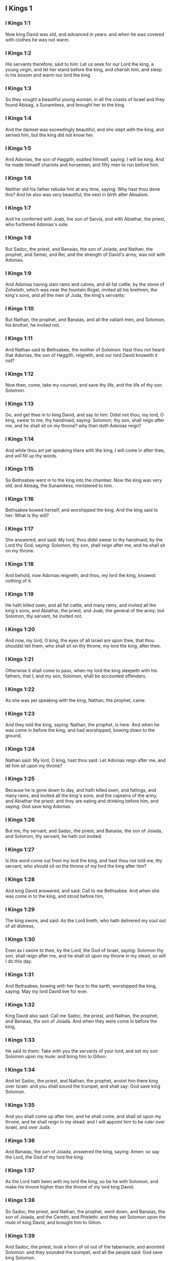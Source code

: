 ** I Kings 1

*** I Kings 1:1

Now king David was old, and advanced in years: and when he was covered with clothes he was not warm.

*** I Kings 1:2

His servants therefore, said to him: Let us seek for our Lord the king, a young virgin, and let her stand before the king, and cherish him, and sleep in his bosom and warm our lord the king.

*** I Kings 1:3

So they sought a beautiful young woman, in all the coasts of Israel and they found Abisag, a Sunamitess, and brought her to the king.

*** I Kings 1:4

And the damsel was exceedingly beautiful, and she slept with the king, and served him, but the king did not know her.

*** I Kings 1:5

And Adonias, the son of Haggith, exalted himself, saying: I will be king. And he made himself chariots and horsemen, and fifty men to run before him.

*** I Kings 1:6

Neither did his father rebuke him at any time, saying: Why hast thou done this? And he also was very beautiful, the next in birth after Absalom.

*** I Kings 1:7

And he conferred with Joab, the son of Sarvia, and with Abiathar, the priest, who furthered Adonias's side.

*** I Kings 1:8

But Sadoc, the priest, and Banaias, the son of Joiada, and Nathan, the prophet, and Semei, and Rei, and the strength of David's army, was not with Adonias.

*** I Kings 1:9

And Adonias having slain rams and calves, and all fat cattle, by the stone of Zoheleth, which was near the fountain Rogel, invited all his brethren, the king's sons, and all the men of Juda, the king's servants:

*** I Kings 1:10

But Nathan, the prophet, and Banaias, and all the valiant men, and Solomon, his brother, he invited not.

*** I Kings 1:11

And Nathan said to Bethsabee, the mother of Solomon: Hast thou not heard that Adonias, the son of Haggith, reigneth, and our lord David knoweth it not?

*** I Kings 1:12

Now then, come, take my counsel, and save thy life, and the life of thy son Solomon.

*** I Kings 1:13

Go, and get thee in to king David, and say to him: Didst not thou, my lord, O king, swear to me, thy handmaid, saying: Solomon, thy son, shall reign after me, and he shall sit on my throne? why then doth Adonias reign?

*** I Kings 1:14

And while thou art yet speaking there with the king, I will come in after thee, and will fill up thy words.

*** I Kings 1:15

So Bethsabee went in to the king into the chamber. Now the king was very old, and Abisag, the Sunamitess, ministered to him.

*** I Kings 1:16

Bethsabee bowed herself, and worshipped the king. And the king said to her: What is thy will?

*** I Kings 1:17

She answered, and said: My lord, thou didst swear to thy handmaid, by the Lord thy God, saying: Solomon, thy son, shall reign after me, and he shall sit on my throne.

*** I Kings 1:18

And behold, now Adonias reigneth, and thou, my lord the king, knowest nothing of it.

*** I Kings 1:19

He hath killed oxen, and all fat cattle, and many rams, and invited all the king's sons, and Abiathar, the priest, and Joab, the general of the army: but Solomon, thy servant, he invited not.

*** I Kings 1:20

And now, my lord, O king, the eyes of all Israel are upon thee, that thou shouldst tell them, who shall sit on thy throne, my lord the king, after thee.

*** I Kings 1:21

Otherwise it shall come to pass, when my lord the king sleepeth with his fathers, that I, and my son, Solomon, shall be accounted offenders.

*** I Kings 1:22

As she was yet speaking with the king, Nathan, the prophet, came.

*** I Kings 1:23

And they told the king, saying: Nathan, the prophet, is here. And when he was come in before the king, and had worshipped, bowing down to the ground,

*** I Kings 1:24

Nathan said: My lord, O king, hast thou said: Let Adonias reign after me, and let him sit upon my throne?

*** I Kings 1:25

Because he is gone down to day, and hath killed oxen, and fatlings, and many rams, and invited all the king's sons, and the captains of the army, and Abiathar the priest: and they are eating and drinking before him, and saying: God save king Adonias:

*** I Kings 1:26

But me, thy servant, and Sadoc, the priest, and Banaias, the son of Joiada, and Solomon, thy servant, he hath not invited.

*** I Kings 1:27

Is this word come out from my lord the king, and hast thou not told me, thy servant, who should sit on the throne of my lord the king after him?

*** I Kings 1:28

And king David answered, and said: Call to me Bethsabee. And when she was come in to the king, and stood before him,

*** I Kings 1:29

The king swore, and said: As the Lord liveth, who hath delivered my soul out of all distress,

*** I Kings 1:30

Even as I swore to thee, by the Lord, the God of Israel, saying: Solomon thy son, shall reign after me, and he shall sit upon my throne in my stead, so will I do this day.

*** I Kings 1:31

And Bethsabee, bowing with her face to the earth, worshipped the king, saying: May my lord David live for ever.

*** I Kings 1:32

King David also said: Call me Sadoc, the priest, and Nathan, the prophet, and Banaias, the son of Joiada. And when they were come in before the king,

*** I Kings 1:33

He said to them: Take with you the servants of your lord, and set my son Solomon upon my mule: and bring him to Gihon:

*** I Kings 1:34

And let Sadoc, the priest, and Nathan, the prophet, anoint him there king over Israel: and you shall sound the trumpet, and shall say: God save king Solomon.

*** I Kings 1:35

And you shall come up after him, and he shall come, and shall sit upon my throne, and he shall reign in my stead: and I will appoint him to be ruler over Israel, and over Juda.

*** I Kings 1:36

And Banaias, the son of Joiada, answered the king, saying: Amen: so say the Lord, the God of my lord the king.

*** I Kings 1:37

As the Lord hath been with my lord the king, so be he with Solomon, and make his throne higher than the throne of my lord king David.

*** I Kings 1:38

So Sadoc, the priest, and Nathan, the prophet, went down, and Banaias, the son of Joiada, and the Cerethi, and Phelethi: and they set Solomon upon the mule of king David, and brought him to Gihon.

*** I Kings 1:39

And Sadoc, the priest, took a horn of oil out of the tabernacle, and anointed Solomon: and they sounded the trumpet, and all the people said: God save king Solomon.

*** I Kings 1:40

And all the multitude went up after him, and the people played with pipes, and rejoiced with a great joy, and the earth rang with the noise of their cry.

*** I Kings 1:41

And Adonias, and all that were invited by him, heard it, and now the feast was at an end. Joab also, hearing the sound of the trumpet, said: What meaneth this noise of the city in an uproar?

*** I Kings 1:42

While he yet spoke, Jonathan, the son of Abiathar, the priest, came: and Adonias said to him: Come in, because thou art a valiant man, and bringest good news.

*** I Kings 1:43

And Jonathan answered Adonias: Not so: for our lord, king David, hath appointed Solomon king;

*** I Kings 1:44

And hath sent with him Sadoc, the priest, and Nathan, the prophet, and Banaias, the son of Joiada, and the Cerethi, and the Phelethi, and they have set him upon the king's mule:

*** I Kings 1:45

And Sadoc, the priest, and Nathan, the prophet, have anointed him king, in Gihon: and they are gone up from thence rejoicing, so that the city rang again: this is the noise that you have heard.

*** I Kings 1:46

Moreover, Solomon sitteth upon the throne of the kingdom.

*** I Kings 1:47

And the king's servants going in, have blessed our lord king David, saying: May God make the name of Solomon greater than thy name, and make his throne greater than thy throne. And the king adored in his bed:

*** I Kings 1:48

And he said: Blessed be the Lord, the God of Israel, who hath given this day one to sit on my throne, my eyes seeing it.

*** I Kings 1:49

Then all the guests of Adonias were afraid, and they all arose, and every man went his way.

*** I Kings 1:50

And Adonias fearing Solomon, arose and went, and took hold of the horn of the altar.

*** I Kings 1:51

And they told Solomon, saying: Behold Adonias fearing king Solomon, hath taken hold of the horn of the altar, saying: Let king Solomon swear to me this day, that he will not kill his servant with the sword.

*** I Kings 1:52

And Solomon said: If he be a good man, there shall not so much as one hair of his head fall to the ground: but if evil be found in him, he shall die.

*** I Kings 1:53

Then king Solomon sent, and brought him out from the altar: and going in, he worshipped king Solomon: and Solomon said to him: Go to thy house. 

** I Kings 2

*** I Kings 2:1

And the days of David drew nigh that he should die, and he charged his son Solomon, saying:

*** I Kings 2:2

I am going the way of all flesh: take thou courage and shew thyself a man.

*** I Kings 2:3

And keep the charge of the Lord thy God, to walk in his ways, and observe his ceremonies, and his precepts, and judgments, and testimonies, as it is written in the law of Moses: that thou mayst understand all thou dost, and whithersoever thou shalt turn thyself:

*** I Kings 2:4

That the Lord may confirm his words, which he hath spoken of me, saying: If thy children shall take heed to their ways, and shall walk before me in truth, with all their heart, and with all their soul, there shall not be taken away from thee a man on the throne of Israel.

*** I Kings 2:5

Thou knowest also what Joab, the son of Sarvia, hath done to me, what he did to the two captains of the army of Israel, to Abner, the son of Ner, and to Amasa, the son of Jether: whom he slew, and shed the blood of war in peace, and put the blood of war on his girdle that was about his loins, and in his shoes that were on his feet.

*** I Kings 2:6

Do, therefore, according to thy wisdom, and let not his hoary head go down to hell in peace.

*** I Kings 2:7

But shew kindness to the sons of Berzellai, the Galaadite, and let them eat at thy table: for they met me when I fled from the face of Absalom, thy brother.

*** I Kings 2:8

Thou hast also with thee Semei, the son of Gera, the son of Jemini, of Bahurim, who cursed me with a grievous curse, when I went to the camp: but because he came down to meet me when I passed over the Jordan, and I swore to him by the Lord, saying: I will not kill thee with the sword:

*** I Kings 2:9

Do not thou hold him guiltless. But thou art a wise man, and knowest what to do with him, and thou shalt bring down his grey hairs with blood to the grave.

*** I Kings 2:10

So David slept with his fathers, and was buried in the city of David.

*** I Kings 2:11

And the days that David reigned in Israel, were forty years: in Hebron he reigned seven years, in Jerusalem thirty-three.

*** I Kings 2:12

And Solomon sat upon the throne of his father David, and his kingdom was strengthened exceedingly.

*** I Kings 2:13

And Adonias, the son of Haggith, came to Bethsabee the mother of Solomon. And she said to him: Is thy coming peaceable? He answered: It is peaceable.

*** I Kings 2:14

And he added: I have a word to speak with thee. She said to him: Speak. And he said:

*** I Kings 2:15

Thou knowest that the kingdom was mine, and all Israel had preferred me to be their king: but the kingdom is transferred, and is become my brother's: for it was appointed him by the Lord.

*** I Kings 2:16

Now therefore, I ask one petition of thee; turn not away my face. And she said to him: Say on.

*** I Kings 2:17

And he said I pray thee speak to king Solomon (for he cannot deny thee any thing) to give me Abisag, the Sunamitess, to wife.

*** I Kings 2:18

And Bethsabee said: Well, I will speak for thee to the king.

*** I Kings 2:19

Then Bethsabee came to king Solomon, to speak to him for Adonias: and the king arose to meet her, and bowed to her, and sat down upon his throne: and a throne was set for the king's mother, and she sat on his right hand.

*** I Kings 2:20

And she said to him: I desire one small petition of thee; do not put me to confusion. And the king said to her: My mother ask, for I must not turn away thy face.

*** I Kings 2:21

And she said: Let Abisag, the Sunamitess, be given to Adonias, thy brother, to wife.

*** I Kings 2:22

And king Solomon answered, and said to his mother: Why dost thou ask Abisag, the Sunamitess, for Adonias? ask for him also the kingdom; for he is my elder brother, and hath Abiathar, the priest, and Joab, the son of Sarvia.

*** I Kings 2:23

Then king Solomon swore by the Lord, saying: So and so may God do to me, and add more, if Adonias hath not spoken this word against his own life.

*** I Kings 2:24

And now, as the Lord liveth, who hath established me, and placed me upon the throne of David, my father, and who hath made me a house, as he promised, Adonias shall be put to death this day.

*** I Kings 2:25

And king Solomon sent by the hand of Banaias, the son of Joiada, who slew him, and he died.

*** I Kings 2:26

And the king said also to Abiathar, the priest: Go to Anathoth, to thy lands, for indeed thou art worthy of death: but I will not at this time put thee to death, because thou didst carry the ark of the Lord God before David, my father, and hast endured trouble in all the troubles my father endured.

*** I Kings 2:27

So Solomon cast out Abiathar from being the priest of the Lord, that the word of the Lord might be fulfilled, which he spoke concerning the house of Heli in Silo.

*** I Kings 2:28

And the news came to Joab, because Joab had turned after Adonias, and had not turned after Solomon: and Joab fled into the tabernacle of the Lord, and took hold on the horn of the altar.

*** I Kings 2:29

And it was told king Solomon, that Joab was fled into the tabernacle of the Lord, and was by the altar: and Solomon sent Banaias, the son of Joiada, saying. Go, kill him.

*** I Kings 2:30

And Banaias came to the tabernacle of the Lord, and said to him: Thus saith the king: Come forth. And he said: I will not come forth, but here I will die. Banaias brought word back to the king, saying: Thus saith Joab, and thus he answered me.

*** I Kings 2:31

And the king said to him: Do as he hath said; and kill him, and bury him, and thou shalt remove the innocent blood which hath been shed by Joab, from me, and from the house of my father:

*** I Kings 2:32

And the Lord shall return his blood upon his own head; because he murdered two men, just and better than himself: and slew them with the sword, my father, David, not knowing it; Abner, the son of Ner, general of the army of Israel, and Amasa, the son of Jether general of the army of Juda;

*** I Kings 2:33

And their blood shall return upon the head of Joab, and upon the head of his seed for ever. But to David and his seed, and his house, and to his throne, be peace for ever from the Lord.

*** I Kings 2:34

So Banaias, the son of Joiada, went up, and setting upon him slew him, and he was buried in his house in the desert.

*** I Kings 2:35

And the king appointed Banaias, the son of Joiada in his room over the army; and Sadoc, the priest, he put in the place of Abiathar.

*** I Kings 2:36

The king also sent, and called for Semei, and said to him: Build thee a house in Jerusalem, and dwell there: and go not out from thence any where.

*** I Kings 2:37

For on what day soever thou shalt go out, and shalt pass over the brook Cedron, know that thou shalt be put to death: thy blood shall be upon thy own head.

*** I Kings 2:38

And Semei said to the king: The saying is good: as my lord the king hath said, so will thy servant do. And Semei dwelt in Jerusalem many days.

*** I Kings 2:39

And it came to pass after three years, that the servants of Semei ran away to Achis, the son of Maacha, the king of Geth: and it was told Semei that his servants were gone to Geth.

*** I Kings 2:40

And Semei arose, and saddled his ass, and went to Achis, to Geth, to seek his servants, and he brought them out of Geth.

*** I Kings 2:41

And it was told Solomon, that Semei had gone from Jerusalem to Geth, and was come back.

*** I Kings 2:42

And sending he called for him, and said to him: Did I not protest to thee by the Lord, and tell thee before: On what day soever thou shalt go out and walk abroad any where, know that thou shalt die? And thou answeredst me: The word that I have heard is good.

*** I Kings 2:43

Why then hast thou not kept the oath of the Lord, and the commandment that I laid upon thee?

*** I Kings 2:44

And the king said to Semei: Thou knowest all the evil, of which thy heart is conscious, which thou didst to David, my father: the Lord hath returned thy wickedness upon thy own head.

*** I Kings 2:45

And king Solomon shall be blessed, and the throne of David shall be established before the Lord for ever.

*** I Kings 2:46

So the king commanded Banaias, the son of Joiada: and he went out and struck him; and he died. 

** I Kings 3

*** I Kings 3:1

And the kingdom was established in the hand of Solomon, and he made affinity with Pharao, the king of Egypt: for he took his daughter, and brought her into the city of David: until he had made an end of building his own house, and the house of the Lord, and the wall of Jerusalem round about.

*** I Kings 3:2

But yet the people sacrificed in the high places: for there was no temple built to the name of the Lord until that day.

*** I Kings 3:3

And Solomon loved the Lord, walking in the precepts of David, his father; only he sacrificed in the high places, and burnt incense.

*** I Kings 3:4

He went therefore to Gabaon, to sacrifice there: for that was the great high place: a thousand victims for holocausts, did Solomon offer upon that altar, in Gabaon.

*** I Kings 3:5

And the Lord appeared to Solomon in a dream by night, saying: Ask what thou wilt that I should give thee.

*** I Kings 3:6

And Solomon said: Thou hast shewed great mercy to thy servant David, my father, even as he walked before thee in truth, and justice, and an upright heart with thee: and thou hast kept thy great mercy for him, and hast given him a son to sit on his throne, as it is this day.

*** I Kings 3:7

And now, O Lord God, thou hast made thy servant king instead of David, my father: and I am but a child, and know not how to go out and come in;

*** I Kings 3:8

And thy servant is in the midst of the people which thou hast chosen, an immense people, which cannot be numbered nor counted for multitude.

*** I Kings 3:9

Give therefore to thy servant an understanding heart, to judge thy people, and discern between good and evil. For who shall be able to judge this people, thy people, which is so numerous?

*** I Kings 3:10

And the word was pleasing to the Lord, that Solomon had asked such a thing.

*** I Kings 3:11

And the Lord said to Solomon: Because thou hast asked this thing, and hast not asked for thyself long life nor riches, nor the lives of thy enemies, but hast asked for thyself wisdom to discern judgment;

*** I Kings 3:12

Behold I have done for thee according to thy words, and have given thee a wise and understanding heart, in so much that there hath been no one like thee before thee, nor shall arise after thee.

*** I Kings 3:13

Yea, and the things also which thou didst not ask, I have given thee; to wit, riches and glory: so that no one hath been like thee among the kings in all days heretofore.

*** I Kings 3:14

And if thou wilt walk in my ways, and keep my precepts and my commandments, as thy father walked, I will lengthen thy days.

*** I Kings 3:15

And Solomon awaked, and perceived that it was a dream: and when he was come to Jerusalem, he stood before the ark of the covenant of the Lord, and offered holocausts, and sacrificed victims of peace offerings, and made a great feast for all his servants.

*** I Kings 3:16

Then there came two women that were harlots, to the king, and stood before him.

*** I Kings 3:17

And one of them said: I beseech thee, my lord, I and this woman dwelt in one house, and I was delivered of a child with her in the chamber.

*** I Kings 3:18

And the third day after I was delivered, she also was delivered; and we were together, and no other person with us in the house; only we two.

*** I Kings 3:19

And this woman's child died in the night: for in her sleep she overlaid him.

*** I Kings 3:20

And rising in the dead time of the night, she took my child from my side, while I, thy handmaid, was asleep, and laid it in her bosom: and laid her dead child in my bosom.

*** I Kings 3:21

And when I arose in the morning, to give my child suck, behold it was dead: but considering him more diligently, when it was clear day, I found that it was not mine which I bore.

*** I Kings 3:22

And the other woman answered: It is not so as thou sayest, but thy child is dead, and mine is alive. On the contrary, she said; Thou liest: for my child liveth, and thy child is dead. And in this manner they strove before the king.

*** I Kings 3:23

Then said the king: The one saith, My child is alive, and thy child is dead. And the other answereth: Nay; but thy child is dead, and mine liveth.

*** I Kings 3:24

The king therefore said: Bring me a sword. And when they had brought a sword before the king,

*** I Kings 3:25

Divide, said he, the living child in two, and give half to the one and half to the other.

*** I Kings 3:26

But the woman, whose child was alive, said to the king; (for her bowels were moved upon her child) I beseech thee, my lord, give her the child alive, and do not kill it. But the other said: Let it be neither mine nor thine; but divide it.

*** I Kings 3:27

The king answered, and said: Give the living child to this woman, and let it not be killed; for she is the mother thereof.

*** I Kings 3:28

And all Israel heard the judgment which the king had judged, and they feared the king, seeing that the wisdom of God was in him to do judgment. 

** I Kings 4

*** I Kings 4:1

And king Solomon reigned over all Israel:

*** I Kings 4:2

And these were the princes which he had: Azarias, the son of Sadoc, the priest:

*** I Kings 4:3

Elihoreph, and Ahia, the sons of Sisa, scribes: Josaphat, the son of Ahilud, recorder:

*** I Kings 4:4

Banaias, the son of Joiada, over the army: and Sadoc, and Abiathar, priests.

*** I Kings 4:5

Azarias, the son of Nathan, over them that were about the king: Zabud, the son of Nathan, the priest, the king's friend:

*** I Kings 4:6

And Ahisar, governor of the house: and Adoniram, the son of Abda, over the tribute.

*** I Kings 4:7

And Solomon had twelve governors over all Israel, who provided victuals for the king and for his house hold: for every one provided necessaries, each man his month in the year.

*** I Kings 4:8

And these are their names: Benhur, in mount Ephraim.

*** I Kings 4:9

Bendecar, in Macces, and in Salebim, and in Bethsames, and in Elon, and in Bethanan.

*** I Kings 4:10

Benhesed, in Aruboth: his was Socho, and all the land of Epher.

*** I Kings 4:11

Benabinadab, to whom belonged all Nephath-Dor: he had Tapheth, the daughter of Solomon, to wife.

*** I Kings 4:12

Bana, the son of Ahilud, who governed Thanac, and Mageddo, and all Bethsan, which is by Sarthana, beneath Jezrael, from Bethsan unto Abelmehula, over against Jecmaan.

*** I Kings 4:13

Bengaber, in Ramoth Galaad: he had the town of Jair, the son of Manasses, in Galaad: he was chief in all the country of Argob, which is in Basan, threescore great cities with walls, and brazen bolts.

*** I Kings 4:14

Ahinadab, the son of Addo, was chief in Manaim.

*** I Kings 4:15

Achimaas, in Nephthali: he also had Basemath, the daughter of Solomon, to wife.

*** I Kings 4:16

Baana, the son of Husi, in Aser, and in Baloth.

*** I Kings 4:17

Josaphat, the son of Pharue, in Issachar.

*** I Kings 4:18

Semei, the son of Ela, in Benjamin.

*** I Kings 4:19

Gaber, the son of Uri, in the land of Galaad, in the land of Sehon, the king of the Amorrhites, and of Og, the king of Basan, over all that were in that land.

*** I Kings 4:20

Juda and Israel were innumerable, as the sand of the sea in multitude; eating and drinking, and rejoicing.

*** I Kings 4:21

And Solomon had under him all the kingdoms, from the river to the land of the Philistines, even to the border of Egypt: and they brought him presents, and served him all the days of his life.

*** I Kings 4:22

And the provision of Solomon, for each day, was thirty measures of fine flour, and threescore measures of meal;

*** I Kings 4:23

Ten fat oxen, and twenty out of the pastures, and a hundred rams; besides venison of harts, roes, and buffles, and fatted fowls.

*** I Kings 4:24

For he had all the country which was beyond the river, from Thaphsa to Gazan, and all the kings of those countries: and he had peace on every side round about.

*** I Kings 4:25

And Juda, and Israel, dwelt without any fear, every one under his vine, and under his fig tree, from Dan to Bersabee, all the days of Solomon.

*** I Kings 4:26

And Solomon had forty thousand stalls of chariot horses, and twelve thousand for the saddle.

*** I Kings 4:27

And the foresaid governors of the king fed them; and they furnished the necessaries also for king Solomon's table, with great care, in their time.

*** I Kings 4:28

They brought barley also, and straw for the horses and beasts, to the place where the king was, according as it was appointed them.

*** I Kings 4:29

And God gave to Solomon wisdom, and understanding exceeding much, and largeness of heart, as the sand that is on the sea shore.

*** I Kings 4:30

And the wisdom of Solomon surpassed the wisdom of all the Orientals, and of the Egyptians;

*** I Kings 4:31

And he was wiser than all men: wiser than Ethan, the Ezrahite, and Heman, and Chalcol, and Dorda, the sons of Mahol, and he was renowned in all nations round about.

*** I Kings 4:32

Solomon also spoke three thousand parables: and his poems were a thousand and five.

*** I Kings 4:33

And he treated about trees, from the cedar that is in Libanus, unto the hyssop that cometh out of the wall: and he discoursed of beasts, and of fowls, and of creeping things, and of fishes.

*** I Kings 4:34

And they came from all nations to hear the wisdom of Solomon, and from all the kings of the earth, who heard of his wisdom. 

** I Kings 5

*** I Kings 5:1

And Hiram, king of Tyre, sent his servants to Solomon: for he heard that they had anointed him king in the room of his father: for Hiram had always been David's friend.

*** I Kings 5:2

Solomon sent to Hiram, saying:

*** I Kings 5:3

Thou knowest the will of David, my father, and that he could not build a house to the name of the Lord his God, because of the wars that were round about him, until the Lord put them under the soles of his feet.

*** I Kings 5:4

But now the Lord my God hath given me rest round about; and there is no adversary nor evil occurrence.

*** I Kings 5:5

Wherefore I purpose to build a temple to the name of the Lord my God, as the Lord spoke to David my father, saying: Thy son, whom I will set upon the throne, in thy place, he shall build a house to my name.

*** I Kings 5:6

Give orders, therefore, that thy servants cut me down cedar trees, out of Libanus, and let my servants be with thy servants: and I will give thee the hire of thy servants whatsoever thou wilt ask: for thou knowest how there is not among my people a man that has skill to hew wood like to the Sidonians.

*** I Kings 5:7

Now when Hiram had heard the words of Solomon, he rejoiced exceedingly, and said: Blessed be the Lord God this day, who hath given to David a very wise son over this numerous people.

*** I Kings 5:8

And Hiram sent to Solomon, saying: I have heard all thou hast desired of me; and I will do all thy desire concerning cedar trees, and fir trees.

*** I Kings 5:9

My servants shall bring them down from Libanus to the sea: and I will put them together in floats, on the sea, and convey them to the place, which thou shalt signify to me, and will land them there, and thou shalt receive them: and thou shalt allow me necessaries to furnish food for my household.

*** I Kings 5:10

So Hiram gave Solomon cedar trees, and fir trees, according to all his desire.

*** I Kings 5:11

And Solomon allowed Hiram twenty thousand measures of wheat, for provision for his house, and twenty measures of the purest oil: thus gave Solomon to Hiram every year.

*** I Kings 5:12

And the Lord gave wisdom to Solomon, as he promised him: and there was peace between Hiram and Solomon, and they two made a league together.

*** I Kings 5:13

And king Solomon chose workmen out of all Israel, and the levy was of thirty thousand men.

*** I Kings 5:14

And he sent them to Libanus, ten thousand every month, by turns, so that two months they were at home: and Adoniram was over this levy.

*** I Kings 5:15

And Solomon had seventy thousand to carry burdens, and eighty thousand to hew stones in the mountain:

*** I Kings 5:16

Besides the overseers who were over every work, in number three thousand and three hundred, that ruled over the people, and them that did the work.

*** I Kings 5:17

And the king commanded that they should bring great stones, costly stones, for the foundation of the temple, and should square them:

*** I Kings 5:18

And the masons of Solomon, and the masons of Hiram, hewed them: and the Giblians prepared timber and stones to build the house. 

** I Kings 6

*** I Kings 6:1

And it came to pass in the four hundred and eightieth year after the children of Israel came out of the land of Egypt, in the fourth year of the reign of Solomon over Israel, in the month Zio, (the same is the second month) he began to build a house to the Lord.

*** I Kings 6:2

And the house, which king Solomon built to the Lord, was threescore cubits in length, and twenty cubits in breadth, and thirty cubits in height.

*** I Kings 6:3

And there was a porch before the temple, of twenty cubits in length, according to the measure of the breadth of the temple: and it was ten cubits in breadth, before the face of the temple.

*** I Kings 6:4

And he made in the temple oblique windows.

*** I Kings 6:5

And upon the wall of the temple, he built floors round about, in the walls of the house, round about the temple and the oracle, and he made chambers in the sides round about.

*** I Kings 6:6

The floor that was underneath was five cubits in breadth, and the middle floor was six cubits in breadth, and the third floor was seven cubits in breadth. And he put beams in the house round about on the outside, that they might not be fastened in the walls of the temple.

*** I Kings 6:7

And the house, when it was in building, was built of stones, hewed and made ready: so that there was neither hammer nor axe, nor any tool of iron heard in the house when it was in building.

*** I Kings 6:8

The door, for the middle side, was on the right hand of the house: and by winding stairs they went up to the middle room, and from the middle to the third.

*** I Kings 6:9

So he built the house, and finished it: and he covered the house with roofs of cedar.

*** I Kings 6:10

And he built a floor over all the house, five cubits in height, and he covered the house with timber of cedar.

*** I Kings 6:11

And the word of the Lord came to Solomon,

*** I Kings 6:12

As for this house, which thou art building, if thou wilt walk in my statutes, and execute my judgments, and keep all my commandments, walking in them, I will fulfil my word to thee, which I spoke to David thy father.

*** I Kings 6:13

And I will dwell in the midst of the children of Israel, and I will not forsake my people Israel.

*** I Kings 6:14

So Solomon built the house, and finished it.

*** I Kings 6:15

And he built the walls of the house on the inside, with boards of cedar, from the floor of the house to the top of the walls, and to the roofs, he covered it with boards of cedar on the inside: and he covered the floor of the house with planks of fir.

*** I Kings 6:16

And he built up twenty cubits with boards of cedar at the hinder part of the temple, from the floor to the top: and made the inner house of the oracle to be the holy of holies.

*** I Kings 6:17

And the temple itself, before the doors of the oracle, was forty cubits long.

*** I Kings 6:18

And all the house was covered within with cedar, having the turnings, and the joints thereof artfully wrought, and carvings projecting out: all was covered with boards of cedar: and no stone could be seen in the wall at all.

*** I Kings 6:19

And he made the oracle in the midst of the house, in the inner part, to set there the ark of the covenant of the Lord.

*** I Kings 6:20

Now the oracle was twenty cubits in length, and twenty cubits in breadth, and twenty cubits in height. And he covered it, and overlaid it with most pure gold. And the altar also he covered with cedar.

*** I Kings 6:21

And the house before the oracle he overlaid with most pure gold, and fastened on the plates with nails of gold.

*** I Kings 6:22

And there was nothing in the temple that was not covered with gold: the whole altar of the oracle he covered also with gold.

*** I Kings 6:23

And he made in the oracle two cherubims of olive tree, of ten cubits in height.

*** I Kings 6:24

One wing of the cherub was five cubits, and the other wing of the cherub was five cubits: that is, in all ten cubits, from the extremity of one wing to the extremity of the other wing.

*** I Kings 6:25

The second cherub also was ten cubits: and the measure, and the work was the same in both the cherubims:

*** I Kings 6:26

That is to say, one cherub was ten cubits high, and in like manner the other cherub.

*** I Kings 6:27

And he set the cherubims in the midst of the inner temple: and the cherubims stretched forth their wings, and the wing of the one touched one wall, and the wing of the other cherub touched the other wall: and the other wings in the midst of the temple touched one another.

*** I Kings 6:28

And he overlaid the cherubims with gold.

*** I Kings 6:29

And all the walls of the temple round about he carved with divers figures and carvings: and he made in them cherubims and palm trees, and divers representations, as it were standing out, and coming forth from the wall.

*** I Kings 6:30

And the floor of the house he also overlaid with gold within and without.

*** I Kings 6:31

And in the entrance of the oracle, he made little doors of olive tree, and posts of five corners,

*** I Kings 6:32

And two doors of olive tree: and he carved upon them figures of cherubims, and figures of palm trees, and carvings very much projecting; and he overlaid them with gold: and he covered both the cherubims and the palm trees, and the other things, with gold.

*** I Kings 6:33

And he made in the entrance of the temple posts of olive tree foursquare:

*** I Kings 6:34

And two doors of fir tree, one of each side: and each door was double, and so opened with folding leaves.

*** I Kings 6:35

And he carved cherubims, and palm trees, and carved work standing very much out: and he overlaid all with golden plates in square work by rule.

*** I Kings 6:36

And he built the inner court with three rows of polished stones, and one row of beams of cedar.

*** I Kings 6:37

In the fourth year was the house of the Lord founded, in the month Zio:

*** I Kings 6:38

And in the eleventh year, in the month Bul. (which is the eighth month) the house was finished in all the works thereof, and in all the appurtenances thereof: and he was seven years in building it. 

** I Kings 7

*** I Kings 7:1

And Solomon built his own house in thirteen years, and brought it to perfection.

*** I Kings 7:2

He built also the house of the forest of Libanus; the length of it was a hundred cubits, and the breadth fifty cubits, and the height thirty cubits: and four galleries between pillars of cedar: for he had cut cedar trees into pillars.

*** I Kings 7:3

And he covered the whole vault with boards of cedar, and it was held up with five and forty pillars. And one row had fifteen pillars,

*** I Kings 7:4

Set one against another,

*** I Kings 7:5

And looking one upon another, with equal space between the pillars, and over the pillars were square beams in all things equal.

*** I Kings 7:6

And he made a porch of pillars of fifty cubits in length, and thirty cubits in breadth: and another porch before the greater porch, and pillars, and chapiters upon the pillars.

*** I Kings 7:7

He made also the porch of the throne wherein is the seat of judgment; and covered it with cedar wood from the floor to the top.

*** I Kings 7:8

And in the midst of the porch, was a small house, where he sat in judgment of the like work. He made also a house for the daughter of Pharao (whom Solomon had taken to wife) of the same work, as this porch;

*** I Kings 7:9

All of costly stones, which were sawed by a certain rule and measure, both within and without: from the foundation to the top of the walls, and without, unto the great court.

*** I Kings 7:10

And the foundations were of costly stones, great stones of ten cubits or eight cubits.

*** I Kings 7:11

And above there were costly stones of equal measure hewed, and in like manner planks of cedar.

*** I Kings 7:12

And the great court was made round with three rows of hewed stones, and one row of planks of cedar, which also was observed in the inner court of the house of the Lord, and in the porch of the house.

*** I Kings 7:13

And king Solomon sent, and brought Hiram from Tyre,

*** I Kings 7:14

The son of a widow woman, of the tribe of Nephthali, whose father was a Tyrian, an artificer in brass, and full of wisdom, and understanding, and skill to work all work in brass. And when he was come to king Solomon, he wrought all his work.

*** I Kings 7:15

And he cast two pillars in brass, each pillar was eighteen cubits high: and a line of twelve cubits compassed both the pillars.

*** I Kings 7:16

He made also two chapiters of molten brass, to be set upon the tops of the pillars: the height of one chapiter was five cubits, and the height of the other chapiter was five cubits:

*** I Kings 7:17

And a kind of network, and chain work wreathed together with wonderful art. Both the chapiters of the pillars were cast: seven rows of nets were on one chapiter, and seven nets on the other chapiter.

*** I Kings 7:18

And he made the pillars, and two rows round about each network to cover the chapiters, that were upon the top, with pomegranates: and in like manner did he to the other chapiter.

*** I Kings 7:19

And the chapiters that were upon the top of the pillars, were of lily work, in the porch of four cubits.

*** I Kings 7:20

And again there were other chapiters on the top of the pillars above, according to the measure of the pillar over against the network: and of pomegranates there were two hundred, in rows round about the other chapiter.

*** I Kings 7:21

And he set up the two pillars in the porch of the temple: and when he had set up the pillar on the right hand, he called the name thereof Jachin: in like manner he set up the second pillar, and called the name thereof Booz.

*** I Kings 7:22

And upon the tops of the pillars he made lily work: so the work of the pillars was finished.

*** I Kings 7:23

He made also a molten sea, of ten cubits, from brim to brim, round all about; the height of it was five cubits, and a line of thirty cubits compassed it round about.

*** I Kings 7:24

And a graven work, under the brim of it, compassed it for ten cubits going about the sea: there were two rows cast of chamfered sculptures.

*** I Kings 7:25

And it stood upon twelve oxen, of which three looked towards the north, and three towards the west, and three towards the south, and three towards the east: and the sea was above upon them, and their hinder parts were all hid within.

*** I Kings 7:26

And the laver was a hand breadth thick: and the brim thereof was like the brim of a cup, or the leaf of a crisped lily: it contained two thousand bates.

*** I Kings 7:27

And he made ten bases of brass, every base was four cubits in length, and four cubits in breadth, and three cubits high.

*** I Kings 7:28

And the work itself of the bases, was intergraven: and there were gravings between the joinings.

*** I Kings 7:29

And between the little crowns and the ledges, were lions, and oxen, and cherubims; and in the joinings likewise above: and under the lions and oxen, as it were bands of brass hanging down.

*** I Kings 7:30

And every base had four wheels, and axletrees of brass: and at the four sides were undersetters, under the laver molten, looking one against another.

*** I Kings 7:31

The mouth also of the laver within, was in the top of the chapiter: and that which appeared without, was of one cubit all round, and together it was one cubit and a half: and in the corners of the pillars were divers engravings: and the spaces between the pillars were square, not round.

*** I Kings 7:32

And the four wheels, which were at the four corners of the base, were joined one to another under the base: the height of a wheel was a cubit and a half.

*** I Kings 7:33

And they were such wheels as are used to be made in a chariot: and their axletrees, and spokes, and strakes, and naves, were all cast.

*** I Kings 7:34

And the four undersetters, that were at every corner of each base, were of the base itself, cast and joined together.

*** I Kings 7:35

And on the top of the base, there was a round compass of half a cubit, so wrought that the laver might be set thereon, having its gravings, and divers sculptures of itself.

*** I Kings 7:36

He engraved also in those plates, which were of brass, and in the corners, cherubims, and lions, and palm trees, in likeness of a man standing, so that they seemed not to be engraven, but added round about.

*** I Kings 7:37

After this manner, he made ten bases, of one casting and measure, and the like graving.

*** I Kings 7:38

He made also ten lavers of brass: one laver contained four bates, and was of four cubits: and upon every base, in all ten, he put as many lavers.

*** I Kings 7:39

And he set the ten bases, five on the right side of the temple, and five on the left: and the sea he put on the right side of the temple, over against the east southward.

*** I Kings 7:40

And Hiram made cauldrons, and shovels, and basins, and finished all the work of king Solomon in the temple of the Lord.

*** I Kings 7:41

The two pillars and the two cords of the chapiters, upon the chapiters of the pillars: and the two networks, to cover the two cords, that were upon the top of the pillars.

*** I Kings 7:42

And four hundred pomegranates for the two networks: two rows of pomegranates for each network, to cover the cords of the chapiters, which were upon the tops of the pillars.

*** I Kings 7:43

And the ten bases, and the ten lavers on the bases.

*** I Kings 7:44

And one sea, and twelve oxen under the sea.

*** I Kings 7:45

And the cauldrons, and the shovels, and the basins. All the vessels that Hiram made for king Solomon, for the house of the Lord, were of fine brass.

*** I Kings 7:46

In the plains of the Jordan, did the king cast them in a clay ground, between Socoth and Sartham.

*** I Kings 7:47

And Solomon placed all the vessels: but for its exceeding great multitude the brass could not be weighed.

*** I Kings 7:48

And Solomon made all the vessels for the house of the Lord: the altar of gold, and the table of gold, upon which the loaves of proposition should be set:

*** I Kings 7:49

And the golden candlesticks, five on the right hand, and five on the left, over against the oracle, of pure gold: and the flowers like lilies, and the lamps over them of gold: and golden snuffers,

*** I Kings 7:50

And pots, and fleshhooks, and bowls, and mortars, and censers, of most pure gold: and the hinges for the doors of the inner house of the holy of holies, and for the doors of the house of the temple, were of gold.

*** I Kings 7:51

And Solomon finished all the work that he made in the house of the Lord, and brought in the things that David, his father, had dedicated, the silver and the gold, and the vessels, and laid them up in the treasures of the house of the Lord. 

** I Kings 8

*** I Kings 8:1

Then all the ancients of Israel, with the princes of the tribes, and the heads of the families of the children of Israel, were assembled to king Solomon, in Jerusalem: that they might carry the ark of the covenant of the Lord, out of the city of David, that is, out of Sion.

*** I Kings 8:2

And all Israel assembled themselves to king Solomon, on the festival day, in the month of Ethanim, the same is the seventh month.

*** I Kings 8:3

And all the ancients of Israel came, and the priests took up the ark,

*** I Kings 8:4

And carried the ark of the Lord, and the tabernacle of the covenant, and all the vessels of the sanctuary, that were in the tabernacle: and the priests and the Levites carried them.

*** I Kings 8:5

And king Solomon, and all the multitude of Israel, that were assembled unto him, went with him before the ark, and they sacrificed sheep and oxen, that could not be counted or numbered.

*** I Kings 8:6

And the priests brought in the ark of the covenant of the Lord into its place, into the oracle of the temple, into the holy of holies, under the wings of the cherubims.

*** I Kings 8:7

For the cherubims spread forth their wings over the place of the ark, and covered the ark, and the staves thereof above.

*** I Kings 8:8

And whereas the staves stood out, the ends of them were seen without, in the sanctuary before the oracle, but were not seen farther out, and there they have been unto this day.

*** I Kings 8:9

Now in the ark there was nothing else but the two tables of stone, which Moses put there at Horeb, when the Lord made a covenant with the children of Israel, when they came out of the land of Egypt.

*** I Kings 8:10

And it came to pass, when the priests were come out of the sanctuary, that a cloud filled the house of the Lord,

*** I Kings 8:11

And the priests could not stand to minister because of the cloud: for the glory of the Lord had filled the house of the Lord.

*** I Kings 8:12

Then Solomon said: The Lord said that he would dwell in a cloud.

*** I Kings 8:13

Building, I have built a house for thy dwelling, to be thy most firm throne for ever.

*** I Kings 8:14

And the king turned his face, and blessed all the assembly of Israel: for all the assembly of Israel stood.

*** I Kings 8:15

And Solomon said: Blessed be the Lord the God of Israel, who spoke with his mouth to David, my father, and with his own hands hath accomplished it, saying:

*** I Kings 8:16

Since the day that I brought my people Israel, out of Egypt, I chose no city out of all the tribes of Israel, for a house to be built, that my name might be there: but I chose David to be over my people Israel.

*** I Kings 8:17

And David, my father, would have built a house to the name of the Lord, the God of Israel:

*** I Kings 8:18

And the Lord said to David, my father: Whereas, thou hast thought in thy heart to build a house to my name, thou hast done well in having this same thing in thy mind.

*** I Kings 8:19

Nevertheless, thou shalt not build me a house, but thy son, that shall come forth out of thy loins, he shall build a house to my name.

*** I Kings 8:20

The Lord hath performed his word which he spoke. And I stand in the room of David, my father, and sit upon the throne of Israel, as the Lord promised: and have built a house to the name of the Lord, the God of Israel.

*** I Kings 8:21

And I have set there a place for the ark, wherein is the covenant of the Lord, which he made with our fathers, when they came out of the land of Egypt.

*** I Kings 8:22

And Solomon stood before the altar of the Lord, in the sight of the assembly of Israel, and spread forth his hands towards heaven,

*** I Kings 8:23

And said: Lord God of Israel, there is no God like thee, in heaven above, or on the earth beneath: who keepest covenant and mercy with thy servants, that have walked before thee with all their heart:

*** I Kings 8:24

Who hast kept with thy servant David, my father, what thou hast promised him: with thy mouth thou didst speak, and with thy hands thou hast performed, as this day proveth.

*** I Kings 8:25

Now, therefore, O Lord God of Israel, keep with thy servant David, my father, what thou hast spoken to him, saying: There shall not be taken away of thee a man in my sight, to sit on the throne of Israel: yet so that thy children take heed to their way, that they walk before me as thou hast walked in my sight.

*** I Kings 8:26

And now, Lord God of Israel, let thy words be established, which thou hast spoken to thy servant David, my father.

*** I Kings 8:27

Is it then to be thought that God should indeed dwell upon earth? for if heaven, and the heavens of heavens, cannot contain thee, how much less this house which I have built?

*** I Kings 8:28

But have regard to the prayer of thy servant, and to his supplications, O Lord, my God: hear the hymn and the prayer, which thy servant prayeth before thee this day:

*** I Kings 8:29

That thy eyes may be open upon this house, night and day: upon the house of which thou hast said: My name shall be there: that thou mayst hearken to the prayer which thy servant prayeth, in this place to thee:

*** I Kings 8:30

That thou mayst hearken to the supplication of thy servant, and of thy people Israel, whatsoever they shall pray for in this place, and hear them in the place of thy dwelling in heaven; and when thou hearest, shew them mercy.

*** I Kings 8:31

If any man trespass against his neighbour, and have an oath upon him, wherewith he is bound, and come, because of the oath, before thy altar, to thy house,

*** I Kings 8:32

Then hear thou in heaven: and do and judge thy servants, condemning the wicked, and bringing his way upon his own head, and justifying the just, and rewarding him according to his justice.

*** I Kings 8:33

If thy people Israel shall fly before their enemies (because they will sin against thee) and doing penance, and confessing to thy name, shall come and pray, and make supplications to thee in this house:

*** I Kings 8:34

Then hear thou in heaven, and forgive the sin of thy people Israel, and bring them back to the land which thou gavest to their fathers.

*** I Kings 8:35

If heaven shall be shut up, and there shall be no rain, because of their sins, and they, praying in this place, shall do penance to thy name, and shall be converted from their sins, by occasion of their afflictions:

*** I Kings 8:36

Then hear thou them in heaven, and forgive the sins of thy servants, and of thy people Israel: and shew them the good way wherein they should walk, and give rain upon thy land, which thou hast given to thy people in possession.

*** I Kings 8:37

If a famine arise in the land, or a pestilence, or corrupt air, or blasting, or locust, or mildew; if their enemy afflict them, besieging the gates, whatsoever plague, whatsoever infirmity,

*** I Kings 8:38

Whatsoever curse or imprecation shall happen to any man of thy people Israel: when a man shall know the wound of his own heart, and shall spread forth his hands in this house;

*** I Kings 8:39

Then hear thou in heaven, in the place of thy dwelling, and forgive, and do so as to give to every one according to his ways, as thou shalt see his heart (for thou only knowest the heart of all the children of men)

*** I Kings 8:40

That they may fear thee all the days that they live upon the face of the land, which thou hast given to our fathers.

*** I Kings 8:41

Moreover also the stranger, who is not of thy people Israel, when he shall come out of a far country for thy name's sake, (for they shall hear every where of thy great name, and thy mighty hand,

*** I Kings 8:42

And thy stretched out arm) so when he shall come, and shall pray in this place,

*** I Kings 8:43

Then hear thou in heaven, in the firmament of thy dwelling place, and do all those things, for which that stranger shall call upon thee: that all the people of the earth may learn to fear thy name, as do thy people Israel, and may prove that thy name is called upon on this house, which I have built.

*** I Kings 8:44

If thy people go out to war against their enemies, by what way soever thou shalt send them, they shall pray to thee towards the way of the city, which thou hast chosen, and towards the house, which I have built to thy name:

*** I Kings 8:45

And then hear thou in heaven their prayers, and their supplications, and do judgment for them.

*** I Kings 8:46

But if they sin against thee, (for there is no man who sinneth not) and thou being angry, deliver them up to their enemies, so that they be led away captives into the land of their enemies, far or near;

*** I Kings 8:47

Then if they do penance in their heart, in the place of captivity, and being converted, make supplication to thee in their captivity, saying: We have sinned, we have done unjustly, we have committed wickedness:

*** I Kings 8:48

And return to thee with all their heart, and all their soul, in the land of their enemies, to which they have been led captives: and pray to thee towards the way of their land, which thou gavest to their fathers, and of the city which thou hast chosen, and of the temple which I have built to thy name:

*** I Kings 8:49

Then hear thou in heaven, in the firmament of thy throne, their prayers, and their supplications, and do judgment for them:

*** I Kings 8:50

And forgive thy people, that have sinned against thee, and all their iniquities, by which they have transgressed against thee: and give them mercy before them that have made them captives, that they may have compassion on them.

*** I Kings 8:51

For they are thy people, and thy inheritance, whom thou hast brought out of the land of Egypt, from the midst of the furnace of iron.

*** I Kings 8:52

That thy eyes may be open to the supplication of thy servant, and of thy people Israel, to hear them in all things for which they shall call upon thee.

*** I Kings 8:53

For thou hast separated them to thyself for an inheritance, from amongst all the people of the earth, as thou hast spoken by Moses, thy servant, when thou broughtest our fathers out of Egypt, O Lord God.

*** I Kings 8:54

And it came to pass, when Solomon had made an end of praying all this prayer and supplication to the Lord, that he rose from before the altar of the Lord: for he had fixed both knees on the ground, and had spread his hands towards heaven.

*** I Kings 8:55

And he stood, and blessed all the assembly of Israel with a loud voice, saying:

*** I Kings 8:56

Blessed be the Lord, who hath given rest to his people Israel, according to all that he promised: there hath not failed so much as one word of all the good things that he promised by his servant Moses.

*** I Kings 8:57

The Lord our God be with us, as he was with our fathers, and not leave us, nor cast us off:

*** I Kings 8:58

But may he incline our hearts to himself, that we may walk in all his ways, and keep his commandments, and his ceremonies, and all his judgments, which he commanded our fathers.

*** I Kings 8:59

And let these my words, wherewith I have prayed before the Lord, be nigh unto the Lord our God day and night, that he may do judgment for his servant, and for his people Israel, day by day:

*** I Kings 8:60

That all the people of the earth may know, that the Lord he is God, and there is no other besides him.

*** I Kings 8:61

Let our hearts also be perfect with the Lord our God, that we may walk in his statutes, and keep his commandments, as at this day.

*** I Kings 8:62

And the king, and all Israel with him, offered victims before the Lord.

*** I Kings 8:63

And Solomon slew victims of peace offerings, which he sacrificed to the Lord, two and twenty thousand oxen, and a hundred and twenty thousand sheep so the king, and all the children of Israel, dedicated the temple of the Lord.

*** I Kings 8:64

In that day the king sanctified the middle of the court, that was before the house of the Lord for there he offered the holocaust, and sacrifice, and the fat of the peace offerings: because the brazen altar that was before the Lord, was too little to receive the holocaust, and sacrifice, and the fat of the peace offerings.

*** I Kings 8:65

And Solomon made at the same time a solemn feast, and all Israel with him, a great multitude, from the entrance of Emath to the river of Egypt, before the Lord our God, seven days and seven days, that is, fourteen days.

*** I Kings 8:66

And on the eighth day, he sent away the people: and they blessed the king, and went to their dwellings, rejoicing, and glad in heart, for all the good things that the Lord had done for David, his servant, and for Israel, his people. 

** I Kings 9

*** I Kings 9:1

And it came to pass when Solomon had finished the building of the house of the Lord, and the king's house, and all that he desired and was pleased to do,

*** I Kings 9:2

That the Lord appeared to him the second time, as he had appeared to him in Gabaon.

*** I Kings 9:3

And the Lord said to him: I have heard thy prayer and thy supplication, which thou hast made before me: I have sanctified this house, which thou hast built, to put my name there for ever; and my eyes, and my heart, shall be there always.

*** I Kings 9:4

And if thou wilt walk before me, as thy father walked, in simplicity of heart, and in uprightness: and wilt do all that I have commanded thee, and wilt keep my ordinances, and my judgments,

*** I Kings 9:5

I will establish the throne of thy kingdom over Israel for ever, as I promised David, thy father, saying: There shall not fail a man of thy race upon the throne of Israel.

*** I Kings 9:6

But if you and your children, revolting, shall turn away from following me, and will not keep my commandments, and my ceremonies, which I have set before you, but will go and worship strange gods, and adore them:

*** I Kings 9:7

I will take away Israel from the face of the land which I have given them; and the temple which I have sanctified to my name, I will cast out of my sight; and Israel shall be a proverb, and a byword among all people.

*** I Kings 9:8

And this house shall be made an example of: every one that shall pass by it, shall be astonished, and shall hiss, and say: Why hath the Lord done thus to this land, and to this house?

*** I Kings 9:9

And they shall answer: Because they forsook the Lord their God, who brought their fathers out of the land of Egypt, and followed strange gods, and adored them, and worshipped them: therefore hath the Lord brought upon them all this evil.

*** I Kings 9:10

And when twenty years were ended, after Solomon had built the two houses; that is, the house of the Lord, and the house of the king,

*** I Kings 9:11

(Hiram, the king of Tyre, furnishing Solomon with cedar trees, and fir trees, and gold, according to all he had need of) then Solomon gave Hiram twenty cities in the land of Galilee.

*** I Kings 9:12

And Hiram came out of Tyre, to see the towns which Solomon had given him, and they pleased him not;

*** I Kings 9:13

And he said: Are these the cities which thou hast given me, brother? And he called them the land of Chabul, unto this day.

*** I Kings 9:14

And Hiram sent to king Solomon a hundred and twenty talents of gold.

*** I Kings 9:15

This is the sum of the expenses, which king Solomon offered to build the house of the Lord, and his own house, and Mello, and the wall of Jerusalem, and Heser, and Mageddo, and Gazer.

*** I Kings 9:16

Pharao, the king of Egypt, came up and took Gazer, and burnt it with fire: and slew the Chanaanite that dwelt in the city, and gave it for a dowry to his daughter, Solomon's wife.

*** I Kings 9:17

So Solomon built Gazer, and Bethhoron the nether,

*** I Kings 9:18

And Baalath, and Palmira, in the land of the wilderness.

*** I Kings 9:19

And all the towns that belonged to himself, and were not walled, he fortified; the cities also of the chariots, and the cities of the horsemen, and whatsoever he had a mind to build in Jerusalem, and in Libanus, and in all the land of his dominion.

*** I Kings 9:20

All the people that were left of the Amorrhites, and Hethites, and Pherezites, and Hevites, and Jebusites, that are not of the children of Israel:

*** I Kings 9:21

Their children, that were left in the land; to wit, such as the children of Israel had not been able to destroy, Solomon made tributary unto this day.

*** I Kings 9:22

But of the children of Israel, Solomon made not any to be bondmen, but they were warriors, and his servants, and his princes, and captains, and overseers of the chariots and horses.

*** I Kings 9:23

And there were five hundred and fifty chief officers set over all the works of Solomon, and they had people under them, and had charge over the appointed works.

*** I Kings 9:24

And the daughter of Pharao came up out of the city of David to her house, which Solomon had built for her: then did he build Mello.

*** I Kings 9:25

Solomon also offered three times every year holocausts, and victims of peace offerings, upon the altar which he had built to the Lord, and he burnt incense before the Lord: and the temple was finished.

*** I Kings 9:26

And king Solomon made a fleet in Asiongaber, which is by Ailath, on the shore of the Red Sea, in the land of Edom.

*** I Kings 9:27

And Hiram sent his servants in the fleet, sailors that had knowledge of the sea, with the servants of Solomon.

*** I Kings 9:28

And they came to Ophir; and they brought from thence to king Solomon four hundred and twenty talents of gold. 

** I Kings 10

*** I Kings 10:1

And the queen of Saba having heard of the fame of Solomon in the name of the Lord, came to try him with hard questions.

*** I Kings 10:2

And entering into Jerusalem with a great train, and riches, and camels that carried spices, and an immense quantity of gold, and precious stones, she came to king Solomon, and spoke to him all that she had in her heart.

*** I Kings 10:3

And Solomon informed her of all the things she proposed to him: there was not any word the king was ignorant of, and which he could not answer her.

*** I Kings 10:4

And when the queen of Saba saw all the wisdom of Solomon, and the house which he had built,

*** I Kings 10:5

And the meat of his table, and the apartments of his servants, and the order of his ministers, and their apparel, and the cupbearers, and the holocausts, which he offered in the house of the Lord, she had no longer any spirit in her;

*** I Kings 10:6

And she said to the king: The report is true, which I heard in my own country,

*** I Kings 10:7

Concerning thy words, and concerning thy wisdom. And I did not believe them that told me, till I came myself, and saw with my own eyes, and have found that the half hath not been told me: thy wisdom and thy works exceed the fame which I heard.

*** I Kings 10:8

Blessed are thy men, and blessed are thy servants, who stand before thee always, and hear thy wisdom.

*** I Kings 10:9

Blessed be the Lord thy God, whom thou hast pleased, and who hath set thee upon the throne of Israel, because the Lord hath loved Israel for ever, and hath appointed thee king, to do judgment and justice.

*** I Kings 10:10

And she gave the king a hundred and twenty talents of gold, and of spices a very great store, and precious stones: there was brought no more such abundance of spices as these which the queen of Saba gave to king Solomon.

*** I Kings 10:11

(The navy also of Hiram, which brought gold from Ophir, brought from Ophir great plenty of thyine trees, and precious stones.

*** I Kings 10:12

And the king made of the thyine trees the rails of the house of the Lord, and of the king's house: and citterns and harps for singers: there were no such thyine trees as these brought nor seen unto this day.)

*** I Kings 10:13

And king Solomon gave the queen of Saba all that she desired, and asked of him: besides what he offered her of himself of his royal bounty. And she returned, and went to her own country, with her servants.

*** I Kings 10:14

And the weight of the gold that was brought to Solomon every year, was six hundred and sixty-six talents of gold:

*** I Kings 10:15

Besides that which the men brought him that were over the tributes, and the merchants, and they that sold by retail, and all the kings of Arabia, and the governors of the country.

*** I Kings 10:16

And Solomon made two hundred shields of the purest gold: he allowed six hundred sicles of gold for the plates of one shield.

*** I Kings 10:17

And three hundred targets of fine gold: three hundred pounds of gold covered one target: and the king put them in the house of the forest of Libanus.

*** I Kings 10:18

King Solomon also made a great throne of ivory: and overlaid it with the finest gold.

*** I Kings 10:19

It had six steps: and the top of the throne was round behind: and there were two hands on either side holding the seat: and two lions stood, one at each hand,

*** I Kings 10:20

And twelve little lions stood upon the six steps, on the one side and on the other: there was no such work made in any kingdom.

*** I Kings 10:21

Moreover, all the vessels out of which king Solomon drank, were of gold: and all the furniture of the house of the forest of Libanus was of most pure gold: there was no silver, nor was any account made of it in the days of Solomon:

*** I Kings 10:22

For the king's navy, once in three years, went with the navy of Hiram by sea to Tharsis, and brought from thence gold, and silver, and elephants' teeth, and apes, and peacocks.

*** I Kings 10:23

And king Solomon exceeded all the kings of the earth in riches and wisdom.

*** I Kings 10:24

And all the earth desired to see Solomon's face, to hear his wisdom, which God had given in his heart.

*** I Kings 10:25

And every one brought him presents, vessels of silver and of gold, garments, and armour, and spices, and horses, and mules, every year.

*** I Kings 10:26

And Solomon gathered together chariots and horsemen, and he had a thousand four hundred chariots, and twelve thousand horsemen: and he bestowed them in fenced cities, and with the king in Jerusalem.

*** I Kings 10:27

And he made silver to be as plentiful in Jerusalem as stones: and cedars to be as common as sycamores which grow in the plains.

*** I Kings 10:28

And horses were brought for Solomon out of Egypt, and Coa: for the king's merchants bought them out of Coa, and brought them at a set price.

*** I Kings 10:29

And a chariot of four horses came out of Egypt, for six hundred sicles of silver, and a horse for a hundred and fifty. And after this manner did all the kings of the Hethites, and of Syria, sell horses. 

** I Kings 11

*** I Kings 11:1

And king Solomon loved many strange women, besides the daughter of Pharao, and women of Moab, and of Ammon, and of Edom, and of Sidon, and of the Hethites:

*** I Kings 11:2

Of the nations concerning which the Lord said to the children of Israel: You shall not go in unto them, neither shall any of them come into yours: for they will most certainly turn away your hearts to follow their gods. And to these was Solomon joined with a most ardent love.

*** I Kings 11:3

And he had seven hundred wives as queens, and three hundred concubines: and the women turned away his heart.

*** I Kings 11:4

And when he was now old, his heart was turned away by women to follow strange gods: and his heart was not perfect with the Lord his God, as was the heart of David, his father.

*** I Kings 11:5

But Solomon worshipped Astarthe, the goddess of the Sidonians, and Moloch, the idol of the Ammonites.

*** I Kings 11:6

And Solomon did that which was not pleasing before the Lord, and did not fully follow the Lord, as David, his father.

*** I Kings 11:7

Then Solomon built a temple for Chamos, the idol of Moab, on the hill that is over against Jerusalem, and for Moloch, the idol of the children of Ammon.

*** I Kings 11:8

And he did in this manner for all his wives that were strangers, who burnt incense, and offered sacrifice to their gods.

*** I Kings 11:9

And the Lord was angry with Solomon, because his mind was turned away from the Lord, the God of Israel, who had appeared to him twice;

*** I Kings 11:10

And had commanded him concerning this thing, that he should not follow strange gods: but he kept not the things which the Lord commanded him.

*** I Kings 11:11

The Lord therefore said to Solomon: Because thou hast done this, and hast not kept my covenant, and my precepts, which I have commanded thee, I will divide and rend thy kingdom, and will give it to thy servant.

*** I Kings 11:12

Nevertheless, in thy days I will not do it, for David thy father's sake: but I will rend it out of the hand of thy son.

*** I Kings 11:13

Neither will I take away the whole kingdom; but I will give one tribe to thy son, for the sake of David, my servant, and Jerusalem, which I have chosen.

*** I Kings 11:14

And the Lord raised up an adversary to Solomon, Adad, the Edomite, of the king's seed, in Edom.

*** I Kings 11:15

For when David was in Edom, and Joab, the general of the army, was gone up to bury them that were slain, and had killed every male in Edom,

*** I Kings 11:16

(For Joab remained there six months with all Israel, till he had slain every male in Edom,)

*** I Kings 11:17

Then Adad fled, he and certain Edomites of his father's servants, with him, to go into Egypt: and Adad was then a little boy.

*** I Kings 11:18

And they arose out of Madian, and came into Pharan, and they took men with them from Pharan, and went into Egypt, to Pharao, the king of Egypt: who gave him a house, and appointed him victuals, and assigned him land.

*** I Kings 11:19

And Adad found great favour before Pharao, insomuch that he gave him to wife the own sister of his wife, Taphnes, the queen.

*** I Kings 11:20

And the sister of Taphnes bore him his son, Genubath; and Taphnes brought him up in the house of Pharao: and Genubath dwelt with Pharao among his children.

*** I Kings 11:21

And when Adad heard in Egypt that David slept with his fathers, and that Joab, the general of the army, was dead, he said to Pharao: Let me depart, that I may go to my own country.

*** I Kings 11:22

And Pharao said to him: Why, what is wanting to thee with me, that thou seekest to go to thy own country? But he answered: Nothing; yet I beseech thee to let me go.

*** I Kings 11:23

God also raised up against him an adversary, Razon, the son of Eliada, who had fled from his master, Adarezer, the king of Soba.

*** I Kings 11:24

And he gathered men against him, and he became a captain of robbers, when David slew them of Soba: and they went to Damascus, and dwelt there, and they made him king in Damascus.

*** I Kings 11:25

And he was an adversary to Israel all the days of Solomon: and this is the evil of Adad, and his hatred against Israel; and he reigned in Syria.

*** I Kings 11:26

Jeroboam also, the son of Nabat, an Ephrathite, of Sareda, a servant of Solomon, whose mother was named Sarua, a widow woman, lifted up his hand against the king.

*** I Kings 11:27

And this is the cause of his rebellion against him; for Solomon built Mello, and filled up the breach of the city of David, his father.

*** I Kings 11:28

And Jeroboam was a valiant and mighty man: and Solomon seeing him a young man ingenious and industrious, made him chief over the tributes of all the house of Joseph.

*** I Kings 11:29

So it came to pass at that time, that Jeroboam went out of Jerusalem, and the prophet Ahias, the Silonite, clad with a new garment, found him in the way: and they two were alone in the field.

*** I Kings 11:30

And Ahias taking his new garment, wherewith he was clad, divided it into twelve parts:

*** I Kings 11:31

And he said to Jeroboam: Take to thee ten pieces: for thus saith the Lord, the God of Israel: Behold, I will rend the kingdom out of the hand of Solomon, and will give thee ten tribes.

*** I Kings 11:32

But one tribe shall remain to him for the sake of my servant, David, and Jerusalem, the city which I have chosen out of all the tribes of Israel:

*** I Kings 11:33

Because he hath forsaken me, and hath adored Astarthe, the goddess of the Sidonians, and Chamos, the god of Moab, and Moloch, the god of the children of Ammon: and hath not walked in my ways, to do justice before me, and to keep my precepts, and judgments, as did David, his father.

*** I Kings 11:34

Yet I will not take away all the kingdom out of his hand, but I will make him prince all the days of his life, for David my servant's sake, whom I chose, who kept my commandments, and my precepts.

*** I Kings 11:35

But I will take away the kingdom out of his son's hand, and will give thee ten tribes:

*** I Kings 11:36

And to his son I will give one tribe, that there may remain a lamp for my servant, David, before me always in Jerusalem, the city which I have chosen, that my name might be there.

*** I Kings 11:37

And I will take thee, and thou shalt reign over all that thy soul desireth, and thou shalt be king over Israel.

*** I Kings 11:38

If then thou wilt hearken to all that I shall command thee, and wilt walk in my ways, and do what is right before me, keeping my commandments and my precepts, as David, my servant, did: I will be with thee, and will build thee up a faithful house, as I built a house for David, and I will deliver Israel to thee:

*** I Kings 11:39

And I will for this afflict the seed of David, but yet not for ever.

*** I Kings 11:40

Solomon, therefore, sought to kill Jeroboam: but he arose, and fled into Egypt, to Sesac, the king of Egypt, and was in Egypt till the death of Solomon.

*** I Kings 11:41

And the rest of the words of Solomon, and all that he did and his wisdom: behold they are all written in the book of the words of the days of Solomon.

*** I Kings 11:42

And the days that Solomon reigned in Jerusalem, over all Israel, were forty years.

*** I Kings 11:43

And Solomon slept with his fathers, and was buried in the city of David, his father; and Roboam, his son, reigned in his stead. 

** I Kings 12

*** I Kings 12:1

And Roboam went to Sichem: for thither were all Israel come together to make him king.

*** I Kings 12:2

But Jeroboam, the son of Nabat, who was yet in Egypt, a fugitive from the face of king Solomon, hearing of his death, returned out of Egypt.

*** I Kings 12:3

And they sent and called him: and Jeroboam came, and all the multitude of Israel, and they spoke to Roboam, saying:

*** I Kings 12:4

Thy father laid a grievous yoke upon us: now, therefore, do thou take off a little of the grievous service of thy father, and of his most heavy yoke, which he put upon us, and we will serve thee.

*** I Kings 12:5

And he said to them: Go till the third day, and come to me again. And when the people was gone,

*** I Kings 12:6

King Roboam took counsel with the old men, that stood before Solomon, his father, while he yet lived, and he said: What counsel do you give me, that I may answer this people?

*** I Kings 12:7

They said to him: If thou wilt yield to this people to day, and condescend to them, and grant their petition, and wilt speak gentle words to them, they will be thy servants always.

*** I Kings 12:8

But he left the counsel of the old men, which they had given him, and consulted with the young men that had been brought up with him, and stood before him.

*** I Kings 12:9

And he said to them: What counsel do you give me, that I may answer this people, who have said to me: Make the yoke, which thy father put upon us, lighter?

*** I Kings 12:10

And the young men that had been brought up with him, said: Thus shalt thou speak to this people, who have spoken to thee, saying: Thy father made our yoke heavy, do thou ease us. Thou shalt say to them: My little finger is thicker than the back of my father.

*** I Kings 12:11

And now my father put a heavy yoke upon you, but I will add to your yoke: my father beat you with whips, but I will beat you with scorpions.

*** I Kings 12:12

So Jeroboam, and all the people, came to Roboam the third day, as the king had appointed, saying: Come to me again the third day.

*** I Kings 12:13

And the king answered the people roughly, leaving the counsel of the old men, which they had given him,

*** I Kings 12:14

And he spoke to them according to the counsel of the young men, saying: My father made your yoke heavy, but I will add to your yoke: My father beat you with whips, but I will beat you with scorpions.

*** I Kings 12:15

And the king condescended not to the people: for the Lord was turned away from him, to make good his word, which he had spoken in the hand of Ahias, the Silonite, to Jeroboam, the son of Nabat.

*** I Kings 12:16

Then the people, seeing that the king would not hearken to them, answered him, saying: What portion have we in David? or what inheritance in the son of Isai? Go home to thy dwellings, O Israel: now, David, look to thy own house. So Israel departed to their dwellings.

*** I Kings 12:17

But as for all the children of Israel that dwelt in the cities of Juda, Roboam reigned over them.

*** I Kings 12:18

Then king Roboam sent Aduram, who was over the tribute: and all Israel stoned him, and he died. Wherefore king Roboam made haste to get him up into his chariot, and he fled to Jerusalem:

*** I Kings 12:19

And Israel revolted from the house of David, unto this day.

*** I Kings 12:20

And it came to pass when all Israel heard that Jeroboam was come again, that they gathered an assembly, and sent and called him, and made him king over all Israel, and there was none that followed the house of David but the tribe of Juda only.

*** I Kings 12:21

And Roboam came to Jerusalem, and gathered together all the house of Juda, and the tribe of Benjamin, a hundred fourscore thousand chosen men for war, to fight against the house of Israel, and to bring the kingdom again under Roboam, the son of Solomon.

*** I Kings 12:22

But the word of the Lord came to Semeias, the man of God, saying:

*** I Kings 12:23

Speak to Roboam, the son of Solomon, the king of Juda, and to all the house of Juda, and Benjamin, and the rest of the people, saying:

*** I Kings 12:24

Thus saith the Lord: You shall not go up, nor fight against your brethren, the children of Israel: let every man return to his house, for this thing is from me. They hearkened to the word of the Lord, and returned from their journey, as the Lord had commanded them.

*** I Kings 12:25

And Jeroboam built Sichem in mount Ephraim, and dwelt there, and going out from thence, he built Phanuel.

*** I Kings 12:26

And Jeroboam said in his heart: Now shall the kingdom return to the house of David,

*** I Kings 12:27

If this people go up to offer sacrifices in the house of the Lord at Jerusalem: and the heart of this people will turn to their lord Roboam, the king of Juda, and they will kill me, and return to him.

*** I Kings 12:28

And finding out a device, he made two golden calves, and said to them: Go ye up no more to Jerusalem: Behold thy gods, O Israel, who brought thee out of the land of Egypt.

*** I Kings 12:29

And he set the one in Bethel, and the other in Dan:

*** I Kings 12:30

And this thing became an occasion of sin: for the people went to adore the calf as far as Dan.

*** I Kings 12:31

And he made temples in the high places, and priests of the lowest of the people, who were not of the sons of Levi.

*** I Kings 12:32

And he appointed a feast in the eighth month, on the fifteenth day of the month, after the manner of the feast that was celebrated in Juda. And going up to the altar, he did in like manner in Bethel, to sacrifice to the calves, which he had made: and he placed in Bethel priests of the high places, which he had made.

*** I Kings 12:33

And he went up to the altar, which he had built in Bethel, on the fifteenth day of the eighth month, which he had devised of his own heart: and he ordained a feast to the children of Israel, and went up on the altar to burn incense. 

** I Kings 13

*** I Kings 13:1

And behold there came a man of God out of Juda, by the word of the Lord, to Bethel, when Jeroboam was standing upon the altar, and burning incense.

*** I Kings 13:2

And he cried out against the altar in the word of the Lord, and said: O altar, altar, thus saith the Lord: Behold a child shall be born to the house of David, Josias by name, and he shall immolate upon thee the priests of the high places, who now burn incense upon thee, and he shall burn men's bones upon thee.

*** I Kings 13:3

And he gave a sign the same day, saying: This shall be the sign, that the Lord hath spoken: Behold the altar shall be rent, and the ashes that are upon it, shall be poured out.

*** I Kings 13:4

And when the king had heard the word of the man of God, which he had cried out against the altar in Bethel, he stretched forth his hand from the altar, saying: Lay hold on him. And his hand which he stretched forth against him, withered: and he was not able to draw it back again to him.

*** I Kings 13:5

The altar also was rent, and the ashes were poured out from the altar, according to the sign which the man of God had given before in the word of the Lord.

*** I Kings 13:6

And the king said to the man of God: Entreat the face of the Lord thy God, and pray for me, that my hand may be restored to me. And the man of God besought the face of the Lord, and the king's hand was restored to him, and it became as it was before.

*** I Kings 13:7

And the king said to the man of God: Come home with me to dine, and I will make thee presents.

*** I Kings 13:8

And the man of God answered the king: If thou wouldst give me half thy house, I will not go with thee, nor eat bread, nor drink water in this place:

*** I Kings 13:9

For so it was enjoined me by the word of the Lord commanding me: Thou shalt not eat bread, nor drink water, nor return by the same way that thou camest.

*** I Kings 13:10

So he departed by another way, and returned not by the way that he came into Bethel.

*** I Kings 13:11

Now a certain old prophet dwelt in Bethel, and his sons came to him, and told him all the works that the man of God had done that day in Bethel: and they told their father the words which he had spoken to the king.

*** I Kings 13:12

And their father said to them: What way went he? His sons shewed him the way by which the man of God went, who came out of Juda.

*** I Kings 13:13

And he said to his sons: Saddle me the ass. And when they had saddled it, he got up,

*** I Kings 13:14

And went after the man of God, and found him sitting under a turpentine tree: and he said to him: Art thou the man of God who camest from Juda? He answered: I am.

*** I Kings 13:15

And he said to him: Come home with me to eat bread.

*** I Kings 13:16

But he said: I must not return, nor go with thee, neither will I eat bread, or drink water in this place:

*** I Kings 13:17

Because the Lord spoke to me, in the word of the Lord, saying: Thou shalt not eat bread, and thou shalt not drink water there, nor return by the way thou wentest.

*** I Kings 13:18

He said to him: I also am a prophet like unto thee: and an angel spoke to me, in the word of the Lord, saying: Bring him back with thee into thy house, that he may eat bread, and drink water. He deceived him,

*** I Kings 13:19

And brought him back with him: so he ate bread, and drank water in his house.

*** I Kings 13:20

And as they sat at table, the word of the Lord came to the prophet that brought him back:

*** I Kings 13:21

And he cried out to the man of God who came out of Juda, saying: Thus saith the Lord: Because thou hast not been obedient to the Lord, and hast not kept the commandment which the Lord thy God commanded thee,

*** I Kings 13:22

And hast returned, and eaten bread, and drunk water in the place wherein he commanded thee that thou shouldst not eat bread, nor drink water, thy dead body shall not be brought into the sepulchre of thy fathers.

*** I Kings 13:23

And when he had eaten and drunk, he saddled his ass for the prophet, whom he had brought back.

*** I Kings 13:24

And when he was gone, a lion found him in the way, and killed him, and his body was cast in the way: and the ass stood by him, and the lion stood by the dead body.

*** I Kings 13:25

And behold, men passing by, saw the dead body cast in the way, and the lion standing by the body. And they came and told it in the city, wherein that old prophet dwelt.

*** I Kings 13:26

And when that prophet, who had brought him back out of the way, heard of it, he said: It is the man of God, that was disobedient to the mouth of the Lord, and the Lord hath delivered him to the lion, and he hath torn him, and killed him, according to the word of the Lord, which he spoke to him.

*** I Kings 13:27

And he said to his sons: Saddle me an ass. And when they had saddled it,

*** I Kings 13:28

And he was gone, he found the dead body cast in the way, and the ass and the lion standing by the carcass: the lion had not eaten of the dead body, nor hurt the ass.

*** I Kings 13:29

And the prophet took up the body of the man of God, and laid it upon the ass, and going back brought it into the city of the old prophet, to mourn for him.

*** I Kings 13:30

And he laid his dead body in his own sepulchre: and they mourned over him, saying: Alas! alas, my brother.

*** I Kings 13:31

And when they had mourned over him, he said to his sons: When I am dead, bury me in the sepulchre wherein the man of God is buried: lay my bones beside his bones.

*** I Kings 13:32

For assuredly the word shall come to pass which he hath foretold in the word of the Lord, against the altar that is in Bethel: and against all the temples of the high places, that are in the cities of Samaria.

*** I Kings 13:33

After these words, Jeroboam came not back from his wicked way: but on the contrary, he made of the meanest of the people priests of the high places: whosoever would, he filled his hand, and he was made a priest of the high places.

*** I Kings 13:34

And for this cause did the house of Jeroboam sin, and was cut off, and destroyed from the face of the earth. 

** I Kings 14

*** I Kings 14:1

At that time Abia, the son of Jeroboam, fell sick.

*** I Kings 14:2

And Jeroboam said to his wife: Arise, and change thy dress, that thou be not known to be the wife of Jeroboam, and go to Silo, where Ahias, the prophet is, who told me that I should reign over this people.

*** I Kings 14:3

Take also with thee ten loaves, and cracknels, and a pot of honey, and go to him: for he will tell thee what will become of this child.

*** I Kings 14:4

Jeroboam's wife did as he told her: and rising up, went to Silo, and came to the house of Ahias; but he could not see, for his eyes were dim by reason of his age.

*** I Kings 14:5

And the Lord said to Ahias: Behold the wife of Jeroboam cometh in, to consult thee concerning her son, that is sick: thus and thus shalt thou speak to her. So when she was coming in, and made as if she were another woman,

*** I Kings 14:6

Ahias heard the sound of her feet, coming in at the door, and said: Come in, thou wife of Jeroboam: why dost thou feign thyself to be another? But I am sent to thee with heavy tidings.

*** I Kings 14:7

Go, and tell Jeroboam: Thus saith the Lord, the God of Israel: For as much as I exalted thee from among the people, and made thee prince over my people Israel;

*** I Kings 14:8

And rent the kingdom away from the house of David, and gave it to thee, and thou hast not been as my servant, David, who kept my commandments, and followed me with all his heart, doing that which was well pleasing in my sight:

*** I Kings 14:9

But hast done evil above all that were before thee, and hast made thee strange gods, and molten gods, to provoke me to anger, and hast cast me behind thy back:

*** I Kings 14:10

Therefore, behold I will bring evils upon the house of Jeroboam, and will cut off from Jeroboam him that pisseth against the wall, and him that is shut up, and the last in Israel: and I will sweep away the remnant of the house of Jeroboam, as dung is swept away till all be clean.

*** I Kings 14:11

Them that shall die of Jeroboam in the city, the dogs shall eat: and them that shall die in the field, the birds of the air shall devour: for the Lord hath spoken it.

*** I Kings 14:12

Arise thou, therefore, and go to thy house: and when thy feet shall be entering into the city, the child shall die,

*** I Kings 14:13

And all Israel shall mourn for him, and shall bury him: for he only of Jeroboam shall be laid in a sepulchre, because in his regard there is found a good word from the Lord, the God of Israel, in the house of Jeroboam.

*** I Kings 14:14

And the Lord hath appointed himself a king over Israel, who shall cut off the house of Jeroboam in this day, and in this time:

*** I Kings 14:15

And the Lord God shall strike Israel as a reed is shaken in the water: and he shall root up Israel out of this good land, which he gave to their fathers, and shall scatter them beyond the river: because they have made to themselves groves, to provoke the Lord.

*** I Kings 14:16

And the Lord shall give up Israel for the sins of Jeroboam, who hath sinned, and made Israel to sin.

*** I Kings 14:17

And the wife of Jeroboam arose, and departed, and came to Thersa: and when she was coming in to the threshold of the house, the child died,

*** I Kings 14:18

And they buried him. And all Israel mourned for him, according to the word of the Lord, which he spoke by the hand of his servant Ahias, the prophet.

*** I Kings 14:19

And the rest of the acts of Jeroboam, how he fought, and how he reigned, behold they are written in the book of the words of the days of the kings of Israel.

*** I Kings 14:20

And the days that Jeroboam reigned, were two and twenty years: and he slept with his fathers: and Nadab, his son, reigned in his stead.

*** I Kings 14:21

And Roboam, the son of Solomon, reigned in Juda: Roboam was one and forty years old when he began to reign: and he reigned seventeen years in Jerusalem, the city which the Lord chose out of all the tribes of Israel to put his name there. And his mother's name was Naama, an Ammonitess.

*** I Kings 14:22

And Juda did evil in the sight of the Lord, and provoked him above all that their fathers had done, in their sins which they committed.

*** I Kings 14:23

For they also built them altars, and statues, and groves, upon every high hill, and under every green tree:

*** I Kings 14:24

There were also the effeminate in the land, and they did according to all the abominations of the people, whom the Lord had destroyed before the face of the children of Israel.

*** I Kings 14:25

And in the fifth year of the reign of Roboam, Sesac, king of Egypt, came up against Jerusalem.

*** I Kings 14:26

And he took away the treasures of the house of the Lord, and the king's treasures, and carried all off: as also the shields of gold which Solomon had made:

*** I Kings 14:27

And Roboam made shields of brass instead of them, and delivered them into the hand of the captains of the shieldbearers, and of them that kept watch before the gate of the king's house.

*** I Kings 14:28

And when the king went into the house of the Lord, they whose office it was to go before him, carried them: and afterwards they brought them back to the armoury of the shieldbearers.

*** I Kings 14:29

Now the rest of the acts of Roboam, and all that he did, behold they are written in the book of the words of the days of the kings of Juda.

*** I Kings 14:30

And there was war between Roboam and Jeroboam always.

*** I Kings 14:31

And Roboam slept with his fathers, and was buried with them, in the city of David: and his mother's name was Naama, an Ammonitess: and Abiam, his son, reigned in his stead. 

** I Kings 15

*** I Kings 15:1

Now in the eighteenth year of the reign of Jeroboam, the son of Nabat, Abiam reigned over Juda.

*** I Kings 15:2

He reigned three years in Jerusalem: the name of his mother was Maacha, the daughter of Abessalom.

*** I Kings 15:3

And he walked in all the sins of his father, which he had done before him: and his heart was not perfect with the Lord his God, as was the heart of David, his father.

*** I Kings 15:4

But for David's sake the Lord his God gave him a lamp in Jerusalem, to set up his son after him, and to establish Jerusalem:

*** I Kings 15:5

Because David had done that which was right in the eyes of the Lord, and had not turned aside from any thing that he commanded him, all the days of his life, except the matter of Urias, the Hethite.

*** I Kings 15:6

But there was war between Roboam and Jeroboam all the time of his life.

*** I Kings 15:7

And the rest of the words of Abiam, and all that he did, are they not written in the book of the words of the days of the kings of Juda? And there was war between Abiam and Jeroboam.

*** I Kings 15:8

And Abiam slept with his fathers, and they buried him in the city of David: and Asa, his son, reigned in his stead.

*** I Kings 15:9

So in the twentieth year of Jeroboam, king of Israel, reigned Asa, king of Juda,

*** I Kings 15:10

And he reigned one and forty years in Jerusalem. His mother's name was Maacha, the daughter of Abessalom.

*** I Kings 15:11

And Asa did that which was right in the sight of the Lord, as did David, his father:

*** I Kings 15:12

And he took away the effeminate out of the land, and removed all the filth of the idols, which his fathers had made.

*** I Kings 15:13

Moreover, he also removed his mother, Maacha, from being the princess in the sacrifices of Priapus, and in the grove which she had consecrated to him: and he destroyed her den, and broke in pieces the filthy idol, and burnt it by the torrent Cedron:

*** I Kings 15:14

But the high places he did not take away. Nevertheless, the heart of Asa was perfect with the Lord all his days:

*** I Kings 15:15

And he brought in the things which his father had dedicated, and he had vowed, into the house of the Lord, silver and gold, and vessels.

*** I Kings 15:16

And there was war between Asa, and Baasa, king of Israel, all their days.

*** I Kings 15:17

And Baasa, king of Israel, went up against Juda, and built Rama, that no man might go out or come in of the side of Asa, king of Juda.

*** I Kings 15:18

Then Asa took all the silver and gold that remained in the treasures of the house of the Lord, and in the treasures of the king's house, and delivered it into the hands of his servants: and sent them to Benadad, son of Tabremon, the son of Hezion, king of Syria, who dwelt in Damascus, saying:

*** I Kings 15:19

There is a league between me and thee, and between my father and thy father: therefore I have sent thee presents of silver and gold: and I desire thee to come, and break thy league with Baasa, king of Israel, that he may depart from me.

*** I Kings 15:20

Benadad, hearkening to king Asa, sent the captains of his army against the cities of Israel, and they smote Ahion, and Dan, and Abeldomum Maacha, and all Cenneroth; that is all the land of Nephthali.

*** I Kings 15:21

And when Baasa had heard this, he left off building Rama, and returned into Thersa.

*** I Kings 15:22

But king Asa sent word into all Juda, saying: Let no man be excused: and they took away the stones from Rama, and the timber thereof, wherewith Baasa had been building, and with them king Asa built Gabaa of Benjamin, and Maspha.

*** I Kings 15:23

But the rest of all the acts of Asa, and all his strength, and all that he did, and the cities that he built, are they not written in the book of the words of the days of the kings of Juda? But in the time of his old age he was diseased in his feet.

*** I Kings 15:24

And he slept with his fathers, and was buried with them in the city of David, his father. And Josaphat, his son, reigned in his place.

*** I Kings 15:25

But Nadab, the son of Jeroboam, reigned over Israel the second year of Asa, king of Juda: and he reigned over Israel two years.

*** I Kings 15:26

And he did evil in the sight of the Lord, and walked in the ways of his father, and in his sins, wherewith he made Israel to sin.

*** I Kings 15:27

And Baasa, the son of Ahias, of the house of Issachar, conspired against him, and slew him in Gebbethon, which is a city of the Philistines: for Nadab and all Israel besieged Gebbethon.

*** I Kings 15:28

So Baasa slew him in the third year of Asa, king of Juda, and reigned in his place.

*** I Kings 15:29

And when he was king, he cut off all the house of Jeroboam: he left not so much as one soul of his seed, till he had utterly destroyed him, according to the word of the Lord, which he had spoken in the hand of Ahias, the Silonite:

*** I Kings 15:30

Because of the sin of Jeroboam, which he had sinned, and wherewith he had made Israel to sin, and for the offence wherewith he provoked the Lord, the God of Israel.

*** I Kings 15:31

But the rest of the acts of Nadab, and all that he did, are they not written in the book of the words of the days of the kings of Israel?

*** I Kings 15:32

And there was war between Asa and Baasa, the king of Israel, all their days.

*** I Kings 15:33

In the third year of Asa, king of Juda, Baasa, the son of Ahias, reigned over all Israel, in Thersa, four and twenty years.

*** I Kings 15:34

And he did evil before the Lord, and walked in the ways of Jeroboam, and in his sins, wherewith he made Israel to sin. 

** I Kings 16

*** I Kings 16:1

Then the word of the Lord came to Jehu, the son of Hanani, against Baasa, saying:

*** I Kings 16:2

For as much as I have exalted thee out of the dust and made thee prince over my people Israel, and thou hast walked in the way of Jeroboam, and hast made my people Israel to sin, to provoke me to anger with their sins:

*** I Kings 16:3

Behold I will cut down the posterity of Baasa, and the posterity of his house, and I will make thy house as the house of Jeroboam, the son of Nabat.

*** I Kings 16:4

Him that dieth of Baasa, in the city, the dogs shall eat: and him that dieth of his in the country, the fowls of the air shall devour.

*** I Kings 16:5

But the rest of the acts of Baasa, and all that he did, and his battles, are they not written in the book of the words of the days of the kings of Israel?

*** I Kings 16:6

So Baasa slept with his fathers, and was buried in Thersa: and Ela, his son, reigned in his stead.

*** I Kings 16:7

And when the word of the Lord came in the hand of Jehu, the son of Hanani, the prophet, against Baasa, and against his house, and against all the evil that he had done before the Lord, to provoke him to anger by the works of his hands, to become as the house of Jeroboam: for this cause he slew him; that is to say, Jehu, the son of Hanani, the prophet.

*** I Kings 16:8

In the six and twentieth year of Asa, king of Juda, Ela, the son of Baasa, reigned over Israel, in Thersa, two years.

*** I Kings 16:9

And his servant Zambri, who was captain of half the horsemen, rebelled against him: now Ela was drinking in Thersa, and drunk in the house of Arsa, the governor of Thersa.

*** I Kings 16:10

And Zambri rushing in, struck him, and slew him, in the seven and twentieth year of Asa, king of Juda and he reigned in his stead.

*** I Kings 16:11

And when he was king, and sat upon his throne, he slew all the house of Baasa, and he left not one thereof to piss against a wall and all his kinsfolks and friends.

*** I Kings 16:12

And Zambri destroyed all the house of Baasa, according to the word of the Lord, that he had spoken to Baasa, in the hand of Jehu, the prophet,

*** I Kings 16:13

For all the sins of Baasa, and the sins of Ela, his son, who sinned, and made Israel to sin, provoking the Lord, the God of Israel, with their vanities.

*** I Kings 16:14

But the rest of the acts of Ela, and all that he did, are they not written in the book of the words of the days of the kings of Israel?

*** I Kings 16:15

In the seven and twentieth year of Asa, king of Juda, Zambri reigned seven days in Thersa: now the army was besieging Gebbethon, a city of the Philistines.

*** I Kings 16:16

And when they heard that Zambri had rebelled, and slain the king, all Israel made Amri their king, who was general over Israel in the camp that day.

*** I Kings 16:17

And Amri went up, and all Israel with him, from Gebbethon, and they besieged Thersa.

*** I Kings 16:18

And Zambri, seeing that the city was about to be taken, went into the palace, and burnt himself with the king's house: and he died

*** I Kings 16:19

In his sins, which he had sinned, doing evil before the Lord, and walking in the way of Jeroboam, and in his sin, wherewith he made Israel to sin.

*** I Kings 16:20

But the rest of the acts of Zambri, and of his conspiracy and tyranny, are they not written in the book of the words of the days of the kings of Israel?

*** I Kings 16:21

Then were the people of Israel divided into two parts: one half of the people followed Thebni, the son of Gineth, to make him king: and one half followed Amri.

*** I Kings 16:22

But the people that were with Amri, prevailed over the people that followed Thebni, the son of Gineth: and Thebni died, and Amri reigned.

*** I Kings 16:23

In the one and thirtieth year of Asa, king of Juda, Amri reigned over Israel twelve years: in Thersa he reigned six years.

*** I Kings 16:24

And he bought the hill of Samaria of Semer, for two talents of silver: and he built upon it, and he called the city which he built Samaria, after the name of Semer, the owner of the hill.

*** I Kings 16:25

And Amri did evil in the sight of the Lord, and acted wickedly above all that were before him.

*** I Kings 16:26

And he walked in all the way of Jeroboam, the son of Nabat, and in his sins, wherewith he made Israel to sin: to provoke the Lord, the God of Israel, to anger with their vanities.

*** I Kings 16:27

Now the rest of the acts of Amri, and the battles he fought, are they not written in the book of the words of the days of the kings of Israel?

*** I Kings 16:28

And Amri slept with his fathers, and was buried in Samaria, and Achab, his son, reigned in his stead.

*** I Kings 16:29

Now Achab, the son of Amri, reigned over Israel in the eight and thirtieth year of Asa, king of Juda. And Achab, the son of Amri, reigned over Israel in Samaria two and twenty years.

*** I Kings 16:30

And Achab, the son of Amri, did evil in the sight of the Lord above all that were before him.

*** I Kings 16:31

Nor was it enough for him to walk in the sins of Jeroboam, the son of Nabat: but he also took to wife Jezabel, daughter of Ethbaal, king of the Sidonians. And he went, and served Baal, and adored him.

*** I Kings 16:32

And he set up an altar for Baal, in the temple of Baal, which he had built in Samaria;

*** I Kings 16:33

And he planted a grove: and Achab did more to provoke the Lord, the God of Israel, than all the kings of Israel that were before him.

*** I Kings 16:34

In his days Hiel, of Bethel, built Jericho: in Abiram, his firstborn, he laid its foundations: and in his youngest son, Segub, he set up the gates thereof: according to the word of the Lord, which he spoke in the hand of Josue, the son of Nun. 

** I Kings 17

*** I Kings 17:1

And Elias the Thesbite, of the inhabitants of Galaad, said to Achab: As the Lord liveth, the God of Israel, in whose sight I stand, there shall not be dew nor rain these years, but according to the words of my mouth.

*** I Kings 17:2

And the word of the Lord came to him, saying:

*** I Kings 17:3

Get thee hence, and go towards the east, and hide thyself by the torrent of Carith, which is over against the Jordan;

*** I Kings 17:4

And there thou shalt drink of the torrent: and I have commanded the ravens to feed thee there.

*** I Kings 17:5

So he went, and did according to the word of the Lord: and going, he dwelt by the torrent Carith, which is over against the Jordan.

*** I Kings 17:6

And the ravens brought him bread and flesh in the morning, and bread and flesh in the evening; and he drank of the torrent.

*** I Kings 17:7

But after some time the torrent was dried up: for it had not rained upon the earth.

*** I Kings 17:8

Then the word of the Lord came to him, saying:

*** I Kings 17:9

Arise, and go to Sarephta of the Sidonians, and dwell there: for I have commanded a widow woman there to feed thee.

*** I Kings 17:10

He arose, and went to Sarephta. And when he was come to the gate of the city, he saw the widow woman gathering sticks, and he called her, and said to her: Give me a little water in a vessel, that I may drink.

*** I Kings 17:11

And Elias said to her: Give me thy son. And he took him out of her bosom, and carried him into the upper chamber where he abode, and laid him upon his own bed.

*** I Kings 17:12

And she answered: As the Lord thy God liveth, I have no bread, but only a handful of meal in a pot, and a little oil in a cruise: behold I am gathering two sticks, that I may go in and dress it, for me and my son, that we may eat it and die.

*** I Kings 17:13

And Elias said to her: Fear not; but go, and do as thou hast said but first make for me of the same meal a little hearth cake, and bring it to me, and after make for thyself and thy son.

*** I Kings 17:14

For thus saith the Lord, the God of Israel: The pot of meal shall not waste, nor the cruise of oil be diminished, until the day wherein the Lord will give rain upon the face of the earth.

*** I Kings 17:15

She went, and did according to the word of Elias: and he ate, and she, and her house: and from that day

*** I Kings 17:16

The pot of meal wasted not, and the cruise of oil was not diminished according to the word of the Lord, which he spoke in the hand of Elias.

*** I Kings 17:17

And it came to pass after this, that the son of the woman, the mistress of the house, fell sick, and the sickness was very grievous, so that there was no breath left in him.

*** I Kings 17:18

And she said to Elias: What have I to do with thee, thou man of God? art thou come to me, that my iniquities should be remembered, and that thou shouldst kill my son?

*** I Kings 17:19

nil

*** I Kings 17:20

And he cried to the Lord, and said: O Lord, my God, hast thou afflicted also the widow, with whom I am after a sort maintained, so as to kill her son?

*** I Kings 17:21

And he stretched, and measured himself upon the child three times, and cried to the Lord, and said: O Lord, my God, let the soul of this child, I beseech thee, return into his body.

*** I Kings 17:22

And the Lord heard the voice of Elias: and the soul of the child returned into him, and he revived.

*** I Kings 17:23

And Elias took the child, and brought him down from the upper chamber to the house below, and delivered him to his mother, and said to her: Behold thy son liveth.

*** I Kings 17:24

And the woman said to Elias: Now by this I know that thou art a man of God, and the word of the Lord in thy mouth is true. 

** I Kings 18

*** I Kings 18:1

After many days, the word of the Lord came to Elias, in the third year, saying: Go, and shew thyself to Achab, that I may give rain upon the face of the earth.

*** I Kings 18:2

And Elias went to shew himself to Achab, and there was a grievous famine in Samaria.

*** I Kings 18:3

And Achab called Abdias the governor of his house: now Abdias feared the Lord very much.

*** I Kings 18:4

For when Jezabel killed the prophets of the Lord, he took a hundred prophets, and hid them by fifty and fifty in caves, and fed them with bread and water.

*** I Kings 18:5

And Achab said to Abdias: Go into the land unto all fountains of waters, and into all valleys, to see if we can find grass, and save the horses and mules, that the beasts may not utterly perish.

*** I Kings 18:6

And they divided the countries between them, that they might go round about them: Achab went one way, and Abdias another way by himself.

*** I Kings 18:7

And as Abdias was in the way, Elias met him: and he knew him, and fell on his face, and said: Art thou my lord Elias?

*** I Kings 18:8

And he answered: I am. Go, and tell thy master: Elias is here.

*** I Kings 18:9

And he said: What have I sinned, that thou wouldst deliver me, thy servant, into the hand of Achab, that he should kill me?

*** I Kings 18:10

As the Lord thy God liveth, there is no nation or kingdom, whither my lord hath not sent to seek thee: and when all answered: He is not here: he took an oath of every kingdom and nation, because thou wast not found.

*** I Kings 18:11

And now thou sayest to me: Go and tell thy master: Elias is here.

*** I Kings 18:12

And when I am gone from thee, the Spirit of the Lord will carry thee into a place that I know not: and I shall go in and tell Achab; and he, not finding thee, will kill me: but thy servant feareth the Lord from his infancy.

*** I Kings 18:13

Hath it not been told thee, my lord, what I did when Jezabel killed the prophets of the Lord; how I hid a hundred men of the prophets of the Lord, by fifty and fifty in caves, and fed them with bread and water?

*** I Kings 18:14

And now thou sayest: Go and tell thy master: Elias is here: that he may kill me.

*** I Kings 18:15

And Elias said: As the Lord of hosts liveth, before whose face I stand, this day I will shew myself unto him.

*** I Kings 18:16

Abdias therefore went to meet Achab, and told him: and Achab came to meet Elias.

*** I Kings 18:17

And when he had seen him, he said: Art thou he that troublest Israel?

*** I Kings 18:18

And he said: I have not troubled Israel, but thou and thy father's house, who have forsaken the commandments of the Lord, and have followed Baalim.

*** I Kings 18:19

Nevertheless send now, and gather unto me all Israel, unto Mount Carmel, and the prophets of Baal four hundred and fifty, and the prophets of the groves four hundred, who eat at Jezabel's table.

*** I Kings 18:20

Achab sent to all the children of Israel, and gathered together the prophets unto mount Carmel.

*** I Kings 18:21

And Elias coming to all the people, said: How long do you halt between two sides? If the Lord be God, follow him: but if Baal, then follow him. And the people did not answer him a word.

*** I Kings 18:22

And Elias said again to the people: I only remain a prophet of the Lord: but the prophets of Baal are four hundred and fifty men.

*** I Kings 18:23

Let two bullocks be given us, and let them choose one bullock for themselves, and cut it in pieces, and lay it upon wood, but put no fire under: and I will dress the other bullock, and lay it on wood, and put no fire under it.

*** I Kings 18:24

Call ye on the names of your gods, and I will call on the name of my Lord: and the God that shall answer by fire, let him be God. And all the people answering, said: A very good proposal.

*** I Kings 18:25

Then Elias said to the prophets of Baal: Choose you one bullock and dress it first, because you are many: and call on the names of your gods; but put no fire under.

*** I Kings 18:26

And they took the bullock, which he gave them, and dressed it: and they called on the name of Baal from morning even until noon, saying: O Baal, hear us. But there was no voice, nor any that answered: and they leaped over the altar that they had made.

*** I Kings 18:27

And when it was now noon, Elias jested at them, saying: Cry with a louder voice: for he is a god; and perhaps he is talking, or is in an inn, or on a journey; or perhaps he is asleep, and must be awaked.

*** I Kings 18:28

So they cried with a loud voice, and cut themselves after their manner with knives and lancets, till they were all covered with blood.

*** I Kings 18:29

And after midday was past, and while they were prophesying, the time was come of offering sacrifice, and there was no voice heard, nor did any one answer, nor regard them as they prayed.

*** I Kings 18:30

Elias said to all the people: Come ye unto me. And the people coming near unto him, he repaired the altar of the Lord, that was broken down:

*** I Kings 18:31

And he took twelve stones, according to the number of the tribes of the sons of Jacob to whom the word of the Lord came, saying: Israel shall be thy name.

*** I Kings 18:32

And he built with the stones an altar to the name of the Lord: and he made a trench for water, of the breadth of two furrows, round about the altar.

*** I Kings 18:33

And he laid the wood in order, and cut the bullock in pieces, and laid it upon the wood.

*** I Kings 18:34

And he said: Fill four buckets with water, and pour it upon the burnt offering, and upon the wood. And again he said: Do the same the second time. And when they had done it the second time, he said: Do the same also the third time. And they did so the third time.

*** I Kings 18:35

And the water run round about the altar, and the trench was filled with water.

*** I Kings 18:36

And when it was now time to offer the holocaust, Elias, the prophet, came near and said: O Lord God of Abraham, and Isaac, and Israel, shew this day that thou art the God of Israel, and I thy servant, and that according to thy commandment I have done all these things.

*** I Kings 18:37

Dear me, O Lord, hear me: that this people may learn that thou art the Lord God, and that thou hast turned their heart again.

*** I Kings 18:38

Then the fire of the Lord fell, and consumed the holocaust, and the wood, and the stones, and the dust, and licked up the water that was in the trench.

*** I Kings 18:39

And when all the people saw this, they fell on their faces, and they said: The Lord, he is God; the Lord, he is God.

*** I Kings 18:40

And Elias said to them: Take the prophets of Baal, and let not one of them escape. And when they had taken them, Elias brought them down to the torrent Cison, and killed them there.

*** I Kings 18:41

And Elias said to Achab: Go up, eat and drink: for there is a sound of abundance of rain.

*** I Kings 18:42

Achab went up to eat and drink: and Elias went up to the top of Carmel, and casting himself down upon the earth, put his face between his knees,

*** I Kings 18:43

And he said to his servant: Go up, and look towards the sea. And he went up, and looked, and said: There is nothing. And again he said to him: Return seven times.

*** I Kings 18:44

And at the seventh time: Behold a little cloud arose out of the sea like a man's foot. And he said: Go up, and say to Achab: Prepare thy chariot, and go down, lest the rain prevent thee.

*** I Kings 18:45

And while he turned himself this way and that way, behold the heavens grew dark, with clouds and wind, and there fell a great rain. And Achab getting up, went away to Jezrahel:

*** I Kings 18:46

And the hand of the Lord was upon Elias, and he girded up his loins, and ran before Achab, till he came to Jezrahel. 

** I Kings 19

*** I Kings 19:1

And Achab told Jezabel all that Elias had done, and how he had slain all the prophets with the sword.

*** I Kings 19:2

And Jezabel sent a messenger to Elias, saying: Such and such things may the gods do to me, and add still more, if by this hour to morrow I make not thy life as the life of one of them.

*** I Kings 19:3

Then EIias was afraid, and rising up, he went whithersoever he had a mind: and he came to Bersabee of Juda, and left his servant there,

*** I Kings 19:4

And he went forward, one day's journey into the desert. And when he was there, and sat under a juniper tree, he requested for his soul that he might die, and said: It is enough for me, Lord; take away my soul: for I am no better than my fathers.

*** I Kings 19:5

And he cast himself down, and slept in the shadow of the juniper tree: and behold an angel of the Lord touched him, and said to him: Arise and eat.

*** I Kings 19:6

He looked, and behold there was at his head a hearth cake, and a vessel of water: and he ate and drank, and he fell asleep again.

*** I Kings 19:7

And the angel of the Lord came again the second time, and touched him, and said to him: Arise, eat: for thou hast yet a great way to go.

*** I Kings 19:8

And he arose, and ate and drank, and walked in the strength of that food forty days and forty nights, unto the mount of God, Horeb.

*** I Kings 19:9

And when he was come thither, he abode in a cave. and behold the word of the Lord came unto him, and he said to him: What dost thou here, Elias?

*** I Kings 19:10

And he answered: With zeal have I been zealous for the Lord God of hosts: for the children of Israel have forsaken thy covenant: they have thrown down thy altars, they have slain thy prophets with the sword, and I alone am left, and they seek my life to take it away.

*** I Kings 19:11

And he said to him: Go forth, and stand upon the mount before the Lord: and behold the Lord passeth, and a great and strong wind before the Lord, overthrowing the mountains, and breaking the rocks in pieces: but the Lord is not in the wind. And after the wind, an earthquake: but the Lord is not in the earthquake.

*** I Kings 19:12

And after the earthquake, a fire: but the Lord is not in the fire. And after the fire, a whistling of a gentle air.

*** I Kings 19:13

And when Elias heard it, he covered his face with his mantle, and coming forth, stood in the entering in of the cave, and behold a voice unto him, saying: What dost thou here, Elias? And he answered:

*** I Kings 19:14

With zeal have I been zealous for the Lord God of hosts: because the children of Israel have forsaken thy covenant: they have destroyed thy altars, they have slain thy prophets with the sword; and I alone am left, and they seek my life to take it away.

*** I Kings 19:15

And the Lord said to him: Go, and return on thy way, through the desert, to Damascus: and when thou art come thither, thou shalt anoint Hazael to be king over Syria;

*** I Kings 19:16

And thou shalt anoint Jehu, the son of Namsi, to be king over Israel: and Eliseus, the son of Saphat, of Abelmeula, thou shalt anoint to be prophet in thy room.

*** I Kings 19:17

And it shall come to pass, that whosoever shall escape the sword of Hazael, shall be slain by Jehu: and whosoever shall escape the sword of Jehu, shall be slain by Eliseus.

*** I Kings 19:18

And I will leave me seven thousand men in Israel, whose knees have not been bowed before Baal, and every mouth that hath not worshipped him, kissing the hands.

*** I Kings 19:19

And Elias departing from thence, found Eliseus, the son of Saphat, ploughing with twelve yoke of oxen: and he was one of them that were ploughing with, twelve yoke of oxen: and when Elias came up to him, he cast his mantle upon him.

*** I Kings 19:20

And he forthwith left the oxen, and run after Elias, and said: Let me, I pray thee, kiss my father and my mother, and then I will follow thee. And he said to him: Go, and return back: for that which was my part, I have done to thee.

*** I Kings 19:21

And returning back from him, he took a yoke of oxen, and killed them, and boiled the flesh with the plough of the oxen, and gave to the people, and they ate: and rising up, he went away, and followed Elias, and ministered to him. 

** I Kings 20

*** I Kings 20:1

And Benadad, king of Syria, gathered together all his host, and there were two and thirty kings with him, and horses, and chariots: and going up, he fought against Samaria, and besieged it.

*** I Kings 20:2

And sending messengers to Achab, king of Israel, into the city,

*** I Kings 20:3

He said: Thus saith Benadad: Thy silver and thy gold is mine: and thy wives and thy goodliest children are mine.

*** I Kings 20:4

And the king of Israel answered: According to thy word, my lord, O king, I am thine, and all that I have.

*** I Kings 20:5

And the messengers came again, and said: Thus saith Benadad, who sent us unto thee: Thy silver and thy gold, and thy wives and thy children, thou shalt deliver up to me.

*** I Kings 20:6

To morrow, therefore, at this same hour, I will send my servants to thee, and they shall search thy house, and the houses of thy servants: and all that pleaseth them, they shall put in their hands, and take away.

*** I Kings 20:7

And the king of Israel called all the ancients of the land, and said: Mark, and see that he layeth snares for us. For he sent to me for my wives, and for my children, and for my silver and gold: and I said not nay.

*** I Kings 20:8

And all the ancients, and all the people said to him: Hearken not to him, nor consent to him.

*** I Kings 20:9

Wherefore he answered the messengers of Benadad: Tell my lord, the king: All that thou didst send for to me, thy servant at first, I will do: but this thing I cannot do.

*** I Kings 20:10

And the messengers returning brought him word. And he sent again, and said: Such and such things may the gods do to me, and more may they add, if the dust of Samaria shall suffice for handfuls for all the people that follow me.

*** I Kings 20:11

And the king of Israel answering, said: Tell him: Let not the girded boast himself as the ungirded.

*** I Kings 20:12

And it came to pass, when Benadad heard this word, that he and the kings were drinking in pavilions, and he said to his servants: Beset the city. And they beset it.

*** I Kings 20:13

And behold a prophet coming to Achab, king of Israel, said to him: Thus saith the Lord: Hast thou seen all this exceeding great multitude? behold I will deliver them into thy hand this day: that thou mayst know that I am the Lord.

*** I Kings 20:14

And Achab said: By whom? And he said to him: Thus saith the Lord: By the servants of the princes of the provinces. And he said: Who shall begin to fight? And he said: Thou.

*** I Kings 20:15

So he mustered the servants of the princes of the provinces, and he found the number of two hundred and thirty-two: and he mustered after them the people, all the children of Israel, seven thousand:

*** I Kings 20:16

And they went out at noon. But Benadad was drinking himself drunk in his pavilion, and the two and thirty kings with him, who were come to help him.

*** I Kings 20:17

And the servants of the princes of the provinces went out first. And Benadad sent. And they told him, saying: There are men come out of Samaria.

*** I Kings 20:18

And he said: Whether they come for peace, take them alive: or whether they come to fight, take them alive.

*** I Kings 20:19

So the servants of the princes of the provinces went out, and the rest of the army followed:

*** I Kings 20:20

And every one slew the man that came against him: and the Syrians fled, and Israel pursued after them. And Benadad, king of Syria, fled away on horseback with his horsemen.

*** I Kings 20:21

But the king of Israel going out overthrew the horses and chariots, and slew the Syrians with a great slaughter.

*** I Kings 20:22

(And a prophet coming to the king of Israel, said to him: Go, and strengthen thyself, and know, and see what thou dost: for the next year the king of Syria will come up against thee.)

*** I Kings 20:23

But the servants of the king of Syria said to him: Their gods are gods of the hills, therefore they have overcome us: but it is better that we should fight against them in the plains, and we shall overcome them.

*** I Kings 20:24

Do thou, therefore, this thing: Remove all the kings from thy army, and put captains in their stead:

*** I Kings 20:25

And make up the number of soldiers that have been slain of thine, and horses, according to the former horses, and chariots, according to the chariots which thou hadst before: and we will fight against them in the plains, and thou shalt see that we shall overcome them. He believed their counsel, and did so.

*** I Kings 20:26

Wherefore, at the return of the year, Benadad mustered the Syrians, and went up to Aphec, to fight against Israel.

*** I Kings 20:27

And the children of Israel were mustered, and taking victuals, went out on the other side, and encamped over against them, like two little flocks of goats: but the Syrians filled the land.

*** I Kings 20:28

(And a man of God coming, said to the king of Israel: Thus saith the Lord: Because the Syrians have said: The Lord is God of the hills, but is not God of the valleys: I will deliver all this great multitude into thy hand, and you shall know that I am the Lord.)

*** I Kings 20:29

And both sides set their armies in array one against the other seven days, and on the seventh day the battle was fought: and the children of Israel slew, of the Syrians, a hundred thousand footmen in one day.

*** I Kings 20:30

And they that remained fled to Aphec, into the city: and the wall fell upon seven and twenty thousand men, that were left. And Benadad fleeing, went into the city, into a chamber that was within a chamber.

*** I Kings 20:31

And his servants said to him: Behold, we have heard that the kings of the house of Israel are merciful; so let us put sackcloths on our loins, and ropes on our heads, and go out to the king of Israel: perhaps he will save our lives.

*** I Kings 20:32

So they girded sackcloths on their loins, and put ropes on their heads, and came to the king of Israel, and said to him: Thy servant, Benadad, saith: I beseech thee let me have my life. And he said: If he be yet alive, he is my brother.

*** I Kings 20:33

The men took this for good luck: and in haste caught the word out of his mouth, and said: Thy brother Benadad. And he said to them: Go, and bring him to me. Then Benadad came out to him, and he lifted him up into his chariot.

*** I Kings 20:34

And he said to him: The cities which my father took from thy father, I will restore: and do thou make thee streets in Damascus, as my father made in Samaria and having made a league, I will depart from thee. So he made a league with him, and let him go.

*** I Kings 20:35

Then a certain man of the sons of the prophets, said to his companion, in the word of the Lord: Strike me. But he would not strike.

*** I Kings 20:36

Then he said to him: Because thou wouldst not hearken to the word of the Lord, behold thou shalt depart from me, and a lion shall slay thee. And when he was gone a little from him, a lion found him, and slew him.

*** I Kings 20:37

Then he found another man, and said to him: Strike me. And he struck him and wounded him.

*** I Kings 20:38

So the prophet went, and met the king in the way, and disguised himself by sprinkling dust on his face and his eyes.

*** I Kings 20:39

And as the king passed by, he cried to the king, and said: Thy servant went out to fight hand to hand: and when a certain man was run away, one brought him to me, and said: Keep this man: and if he shall slip away, thy life shall be for his life, or thou shalt pay a talent of silver.

*** I Kings 20:40

And whilst I, in the hurry, turned this way and that, on a sudden he was not to be seen. And the king of Israel said to him: This is thy judgment, which thyself hast decreed.

*** I Kings 20:41

But he forthwith wiped off the dust from his face, and the king of Israel knew him, that he was one of the prophets.

*** I Kings 20:42

And he said to him: Thus saith the Lord. Because thou hast let go out of thy hand a man worthy of death, thy life shall be for his life, and thy people for his people.

*** I Kings 20:43

And the king of Israel returned to his house, slighting to hear, and raging came into Samaria. 

** I Kings 21

*** I Kings 21:1

And after these things, Naboth the Jezrahelite, who was in Jezrahel, had at that time a vineyard, near the palace of Achab, king of Samaria.

*** I Kings 21:2

And Achab spoke to Naboth, saying: Give me thy vineyard, that I may make me a garden of herbs, because it is nigh, and adjoining to my house; and I will give thee for it a better vineyard: or if thou think it more convenient for thee, I will give thee the worth of it in money.

*** I Kings 21:3

Naboth answered him: The Lord be merciful to me, and not let me give thee the inheritance of my fathers.

*** I Kings 21:4

And Achab came into his house angry and fretting, because of the word that Naboth, the Jezrahelite, had spoken to him, saying: I will not give thee the inheritance of my fathers. And casting himself upon his bed, he turned away his face to the wall, and would eat no bread.

*** I Kings 21:5

And Jezabel, his wife, went in to him, and said to him: What is the matter that thy soul is so grieved? and why eatest thou no bread?

*** I Kings 21:6

And he answered her: I spoke to Naboth, the Jezrahelite, and said to him: Give me thy vineyard, and take money for it: or if it please thee, I will give thee a better vineyard for it. And he said: I will not give thee my vineyard.

*** I Kings 21:7

Then Jezabel, his wife, said to him. Thou art of great authority indeed, and governest well the kingdom of Israel. Arise, and eat bread, and be of good cheer; I will give thee the vineyard of Naboth, the Jezrahelite.

*** I Kings 21:8

So she wrote letters in Achab's name, and sealed them with his ring, and sent them to the ancients, and the chief men that were in his city, and that dwelt with Naboth.

*** I Kings 21:9

And this was the tenor of the letters: Proclaim a fast, and make Naboth sit among the chief of the people;

*** I Kings 21:10

And suborn two men, sons of Belial, against him. and let them bear false witness; that he hath blasphemed God and the king: and then carry him out, and stone him, and so let him die.

*** I Kings 21:11

And the men of his city, the ancients and nobles, that dwelt with him in the city, did as Jezabel had commanded them, and as it was written in the letters which she had sent to them;

*** I Kings 21:12

They proclaimed a fast, and made Naboth sit among the chief of the people.

*** I Kings 21:13

And bringing two men, sons of the devil, they made them sit against him: and they, like men of the devil, bore witness against him before the people: saying: Naboth hath blasphemed God and the king. Wherefore they brought him forth without the city, and stoned him to death.

*** I Kings 21:14

And they sent to Jezabel, saying: Naboth is stoned, and is dead.

*** I Kings 21:15

And it came to pass, when Jezabel heard that Naboth was stoned, and dead, that she said to Achab: Arise, and take possession of the vineyard of Naboth, the Jezrahelite, who would not agree with thee, and give it thee for money: for Naboth is not alive, but dead.

*** I Kings 21:16

And when Achab heard this, to wit, that Naboth was dead, he arose, and went down into the vineyard of Naboth, the Jezrahelite, to take possession of it.

*** I Kings 21:17

And the word of the Lord came to Elias, the Thesbite, saying:

*** I Kings 21:18

Arise, and go down to meet Achab, king of Israel, who is in Samaria: behold he is going down to the vineyard of Naboth, to take possession of it:

*** I Kings 21:19

And thou shalt speak to him, saying: Thus saith the Lord: Thou hast slain: moreover also thou hast taken possession. And after these words thou shalt add: Thus saith the Lord: In this place, wherein the dogs have licked the blood of Naboth, they shall lick thy blood also.

*** I Kings 21:20

And Achab said to Elias: Hast thou found me thy enemy? He said: I have found thee because thou art sold, to do evil in the sight of the Lord.

*** I Kings 21:21

Behold I will bring evil upon thee, and I will cut down thy posterity, and I will kill of Achab him that pisseth against the wall, and him that is shut up, and the last in Israel.

*** I Kings 21:22

And I will make thy house like the house of Jeroboam the son of Nabat, and like the house of Baasa the son of Ahias: for what thou hast done to provoke me to anger, and for making Israel to sin.

*** I Kings 21:23

And of Jezabel also, the Lord spoke, saying: The dogs shall eat Jezabel in the field of Jezrahel.

*** I Kings 21:24

If Achab die in the city, the dogs shall eat him: but if he die in the field, the birds of the air shall eat him.

*** I Kings 21:25

Now, there was not such another as Achab, who was sold to do evil in the sight of the Lord: for his wife, Jezabel, set him on,

*** I Kings 21:26

And he became abominable, insomuch that he followed the idols which the Amorrhites had made, whom the Lord destroyed before the face of the children of Israel.

*** I Kings 21:27

And when Achab had heard these words, he rent his garments, and put haircloth upon his flesh, and fasted, and slept in sackcloth, and walked with his head cast down.

*** I Kings 21:28

And the word of the Lord came to Elias, the Thesbite, saying:

*** I Kings 21:29

Hast thou not seen Achab humbled before me? therefore, because he hath humbled himself, for my sake, I will not bring the evil in his days, but in his son's days will I bring the evil upon his house. 

** I Kings 22

*** I Kings 22:1

And there passed three years without war between Syria and Israel.

*** I Kings 22:2

And in the third year, Josaphat, king of Juda, came down to the king of Israel.

*** I Kings 22:3

(And the king of Israel said to his servants: Know ye not that Ramoth Galaad is ours, and we neglect to take it out of the hand of the king of Syria?)

*** I Kings 22:4

And he said to Josaphat: Wilt thou come with me to battle to Ramoth Galaad?

*** I Kings 22:5

And Josaphat said to the king of Israel: As I am, so art thou: my people and thy people are one: and my horsemen are thy horsemen. And Josaphat said to the king of Israel: Inquire, I beseech thee, this day the word of the Lord.

*** I Kings 22:6

Then the king of Israel assembled the prophets, about four hundred men, and he said to them: Shall I go to Ramoth Galaad to fight, or shall I forbear? They answered: Go up, and the Lord will deliver it into the hand of the king.

*** I Kings 22:7

And Josaphat said: Is there not here some prophet of the Lord, that we may inquire by him?

*** I Kings 22:8

And the king of Israel said to Josaphat. There is one man left, by whom we may inquire of the Lord; Micheas, the son of Jemla: but I hate him, for he doth not prophecy good to me, but evil. And Josaphat said: Speak not so, O king.

*** I Kings 22:9

Then the king of Israel called an eunuch, and said to him: Make haste, and bring hither Micheas, the son of Jemla.

*** I Kings 22:10

And the king of Israel, and Josaphat, king of Juda, sat each on his throne, clothed with royal robes, in a court, by the entrance of the gate of Samaria, and all the prophets prophesied before them.

*** I Kings 22:11

And Sedecias, the son of Chanaana, made himself horns of iron, and said: Thus saith the Lord: With these shalt thou push Syria, till thou destroy it.

*** I Kings 22:12

And all the prophets prophesied in like manner, saying: Go up to Ramoth Galaad, and prosper, for the Lord will deliver it into the king's hands.

*** I Kings 22:13

And the messenger that went to call Micheas, spoke to him, saying: Behold the words of the prophets with one mouth declare good things to the king: let thy word, therefore, be like to theirs, and speak that which is good.

*** I Kings 22:14

But Micheas said to him: As the Lord liveth, whatsoever the Lord shall say to me, that will I speak.

*** I Kings 22:15

So he came to the king, and the king said to him: Micheas, shall we go to Ramoth Galaad to battle, or shall we forbear? He answered him: Go up, and prosper, and the Lord shall deliver it into the king's hands.

*** I Kings 22:16

But the king said to him: I adjure thee again and again, that thou tell me nothing but that which is true, in the name of the Lord.

*** I Kings 22:17

And he said: I saw all Israel scattered upon the hills, like sheep that have no shepherd; and the Lord said: These have no master: let every man of them return to his house in peace.

*** I Kings 22:18

(Then the king of Israel said to Josaphat: Did I not tell thee, that he prophesieth no good to me, but always evil?)

*** I Kings 22:19

And he added and said: Hear thou, therefore, the word of the Lord: I saw the Lord sitting on his throne, and all the army of heaven standing by him on the right hand and on the left:

*** I Kings 22:20

And the Lord said: Who shall deceive Achab, king of Israel, that he may go up, and fall at Ramoth Galaad? And one spoke words of this manner, and another otherwise.

*** I Kings 22:21

And there came forth a spirit, and stood before the Lord, and said: I will deceive him. And the Lord said to him: By what means?

*** I Kings 22:22

And he said: I will go forth, and be a lying spirit, in the mouth of all his prophets. And the Lord said: Thou shalt deceive him, and shalt prevail: go forth, and do so.

*** I Kings 22:23

Now, therefore, behold the Lord hath given a lying spirit in the mouth of all thy prophets that are here, and the Lord hath spoken evil against thee.

*** I Kings 22:24

And Sedecias, the son of Chanaana, came, and struck Micheas on the cheek, and said: Hath then the spirit of the Lord left me, and spoken to thee?

*** I Kings 22:25

And Micheas said: Thou shalt see in the day when thou shalt go into a chamber within a chamber to hide thyself.

*** I Kings 22:26

And the king of Israel said: Take Micheas and let him abide with Amon, the governor of the city, and with Joas, the son of Amalech;

*** I Kings 22:27

And tell them: Thus saith the king: Put this man in prison, and feed him with bread of affliction, and water of distress till I return in peace.

*** I Kings 22:28

And Micheas said: If thou return in peace, the Lord hath not spoken by me. And he said: Hear, all ye people.

*** I Kings 22:29

So the king of Israel, and Josaphat, king of Juda, went up to Ramoth-Galaad.

*** I Kings 22:30

And the king of Israel said to Josaphat: Take thy armour, and go into the battle, and put on thy own garments. But the king of Israel changed his dress, and went into the battle.

*** I Kings 22:31

And the king of Syria had commanded the two and thirty captains of the chariots, saying: You shall not fight against any, small or great, but against the king of Israel only.

*** I Kings 22:32

So when the captains of the chariots saw Josaphat, they suspected that he was the king of Israel, and making a violent assault, they fought against him: and Josaphat cried out.

*** I Kings 22:33

And the captains of the chariots perceived that he was not the king of Israel, and they turned away from him.

*** I Kings 22:34

And a certain man bent his bow, shooting at a venture, and chanced to strike the king of Israel, between the lungs and the stomach. But he said to the driver of his chariot: Turn thy hand, and carry me out of the army, for I am grievously wounded.

*** I Kings 22:35

And the battle was fought that day, and the king of Israel stood in his chariot against the Syrians, and he died in the evening: and the blood ran out of the wound into the midst of the chariot.

*** I Kings 22:36

And the herald proclaimed through all the army, before the sun set, saying: Let every man return to his own city, and to his own country.

*** I Kings 22:37

And the king died, and was carried into Samaria: and they buried the king in Samaria.

*** I Kings 22:38

And they washed his chariot in the pool of Samaria and the dogs licked up his blood, and they washed the reins according to the word of the Lord which he had spoken.

*** I Kings 22:39

But the rest of the acts of Achab, and all that he did, and the house of ivory that he made, and all the cities that he built, are they not written in the book of the words of the days of the kings of Israel?

*** I Kings 22:40

So Achab slept with his fathers; and Ochozias, his son, reigned in his stead.

*** I Kings 22:41

But Josaphat, the son of Asa, began to reign over Juda, in the fourth year of Acbab, king of Israel.

*** I Kings 22:42

He was five and thirty years old when he began to reign, and he reigned five and twenty years in Jerusalem: the name of his mother was Azuba, the daughter of Salai.

*** I Kings 22:43

And he walked in all the way of Asa, his father, and he declined not from it: and he did that which was right in the sight of the Lord.

*** I Kings 22:44

Nevertheless, he took not away the high places for as yet the people offered sacrifice, and burnt incense in the high places.

*** I Kings 22:45

And Josaphat had peace with the king of Israel.

*** I Kings 22:46

But the rest of the acts of Josaphat, and his works which he did, and his battles, are they not written in the book of the words of the days of the kings of Juda?

*** I Kings 22:47

And the remnant also of the effeminate, who remained in the days of Asa, his father, he took out of the land.

*** I Kings 22:48

And there was then no king appointed in Edom.

*** I Kings 22:49

But king Josaphat made navies on the sea, to sail into Ophir for gold: but they could not go, for the ships were broken in Asiongaber.

*** I Kings 22:50

Then Ochozias, the son of Achab, said to Josaphat: Let my servants go with thy servants in the ships. And Josaphat would not.

*** I Kings 22:51

And Josaphat slept with his fathers, and was buried with them in the city of David, his father: and Joram, his son, reigned in his stead.

*** I Kings 22:52

And Ochozias, the son of Achab, began to reign over Israel, in Samaria, in the seventeenth year of Josaphat, king of Juda, and he reigned over Israel two years.

*** I Kings 22:53

And he did evil in the sight of the Lord, and walked in the way of his father and his mother, and in the way of Jeroboam, the son of Nabat, who made Israel to sin.

*** I Kings 22:54

He served also Baal, and worshipped him, and provoked the Lord, the God of Israel, according to all that his father had done.  

